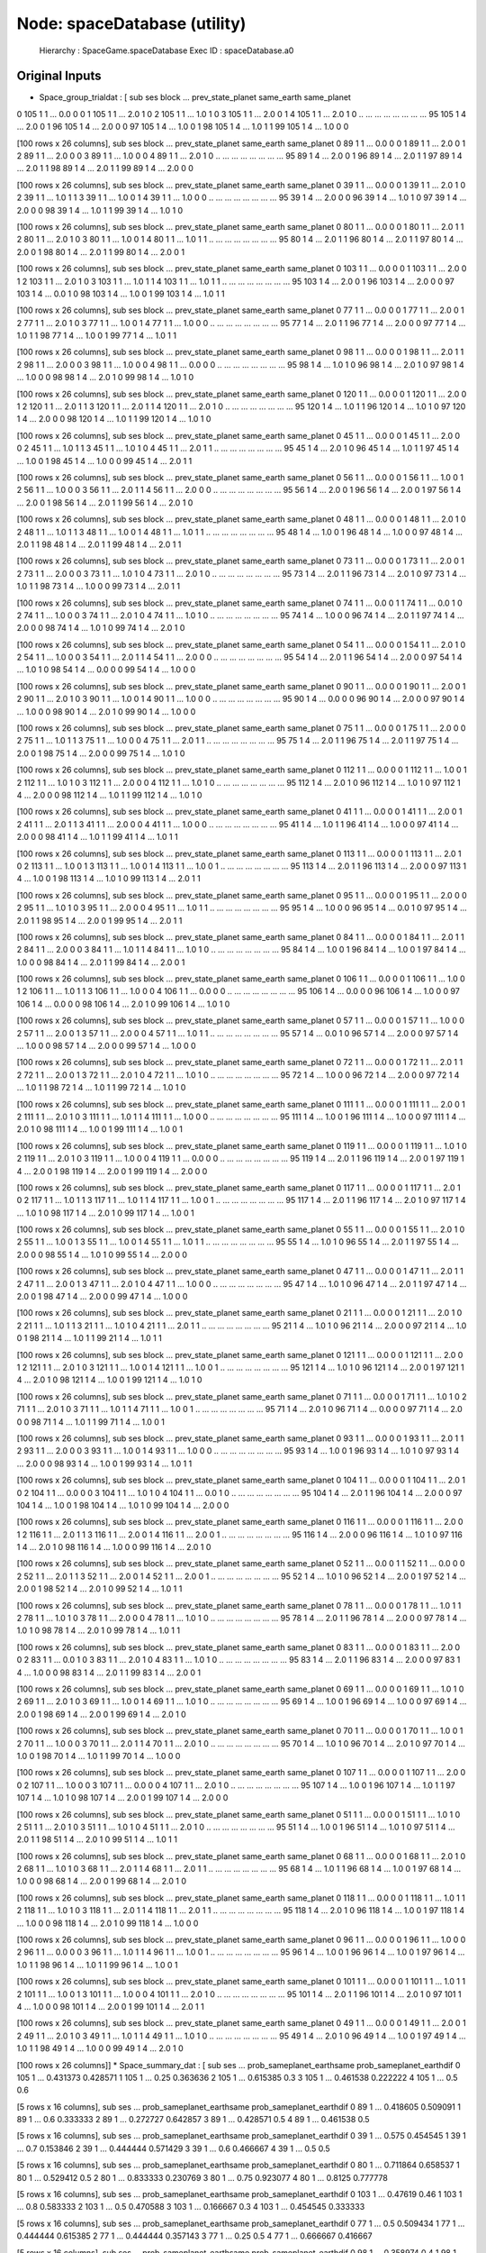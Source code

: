 Node: spaceDatabase (utility)
=============================


 Hierarchy : SpaceGame.spaceDatabase
 Exec ID : spaceDatabase.a0


Original Inputs
---------------


* Space_group_trialdat : [    sub  ses  block  ...  prev_state_planet  same_earth  same_planet
0   105    1      1  ...                0.0           0            0
1   105    1      1  ...                2.0           1            0
2   105    1      1  ...                1.0           1            0
3   105    1      1  ...                2.0           0            1
4   105    1      1  ...                2.0           1            0
..  ...  ...    ...  ...                ...         ...          ...
95  105    1      4  ...                2.0           0            1
96  105    1      4  ...                2.0           0            0
97  105    1      4  ...                1.0           0            1
98  105    1      4  ...                1.0           1            1
99  105    1      4  ...                1.0           0            0

[100 rows x 26 columns],     sub  ses  block  ...  prev_state_planet  same_earth  same_planet
0    89    1      1  ...                0.0           0            0
1    89    1      1  ...                2.0           0            1
2    89    1      1  ...                2.0           0            0
3    89    1      1  ...                1.0           0            0
4    89    1      1  ...                2.0           1            0
..  ...  ...    ...  ...                ...         ...          ...
95   89    1      4  ...                2.0           0            1
96   89    1      4  ...                2.0           1            1
97   89    1      4  ...                2.0           1            1
98   89    1      4  ...                2.0           1            1
99   89    1      4  ...                2.0           0            0

[100 rows x 26 columns],     sub  ses  block  ...  prev_state_planet  same_earth  same_planet
0    39    1      1  ...                0.0           0            0
1    39    1      1  ...                2.0           1            0
2    39    1      1  ...                1.0           1            1
3    39    1      1  ...                1.0           0            1
4    39    1      1  ...                1.0           0            0
..  ...  ...    ...  ...                ...         ...          ...
95   39    1      4  ...                2.0           0            0
96   39    1      4  ...                1.0           1            0
97   39    1      4  ...                2.0           0            0
98   39    1      4  ...                1.0           1            1
99   39    1      4  ...                1.0           1            0

[100 rows x 26 columns],     sub  ses  block  ...  prev_state_planet  same_earth  same_planet
0    80    1      1  ...                0.0           0            0
1    80    1      1  ...                2.0           1            1
2    80    1      1  ...                2.0           1            0
3    80    1      1  ...                1.0           0            1
4    80    1      1  ...                1.0           1            1
..  ...  ...    ...  ...                ...         ...          ...
95   80    1      4  ...                2.0           1            1
96   80    1      4  ...                2.0           1            1
97   80    1      4  ...                2.0           0            1
98   80    1      4  ...                2.0           1            1
99   80    1      4  ...                2.0           0            1

[100 rows x 26 columns],     sub  ses  block  ...  prev_state_planet  same_earth  same_planet
0   103    1      1  ...                0.0           0            0
1   103    1      1  ...                2.0           0            1
2   103    1      1  ...                2.0           1            0
3   103    1      1  ...                1.0           1            1
4   103    1      1  ...                1.0           1            1
..  ...  ...    ...  ...                ...         ...          ...
95  103    1      4  ...                2.0           0            1
96  103    1      4  ...                2.0           0            0
97  103    1      4  ...                0.0           1            0
98  103    1      4  ...                1.0           0            1
99  103    1      4  ...                1.0           1            1

[100 rows x 26 columns],     sub  ses  block  ...  prev_state_planet  same_earth  same_planet
0    77    1      1  ...                0.0           0            0
1    77    1      1  ...                2.0           0            1
2    77    1      1  ...                2.0           1            0
3    77    1      1  ...                1.0           0            1
4    77    1      1  ...                1.0           0            0
..  ...  ...    ...  ...                ...         ...          ...
95   77    1      4  ...                2.0           1            1
96   77    1      4  ...                2.0           0            0
97   77    1      4  ...                1.0           1            1
98   77    1      4  ...                1.0           0            1
99   77    1      4  ...                1.0           1            1

[100 rows x 26 columns],     sub  ses  block  ...  prev_state_planet  same_earth  same_planet
0    98    1      1  ...                0.0           0            0
1    98    1      1  ...                2.0           1            1
2    98    1      1  ...                2.0           0            0
3    98    1      1  ...                1.0           0            0
4    98    1      1  ...                0.0           0            0
..  ...  ...    ...  ...                ...         ...          ...
95   98    1      4  ...                1.0           1            0
96   98    1      4  ...                2.0           1            0
97   98    1      4  ...                1.0           0            0
98   98    1      4  ...                2.0           1            0
99   98    1      4  ...                1.0           1            0

[100 rows x 26 columns],     sub  ses  block  ...  prev_state_planet  same_earth  same_planet
0   120    1      1  ...                0.0           0            0
1   120    1      1  ...                2.0           0            1
2   120    1      1  ...                2.0           1            1
3   120    1      1  ...                2.0           1            1
4   120    1      1  ...                2.0           1            0
..  ...  ...    ...  ...                ...         ...          ...
95  120    1      4  ...                1.0           1            1
96  120    1      4  ...                1.0           1            0
97  120    1      4  ...                2.0           0            0
98  120    1      4  ...                1.0           1            1
99  120    1      4  ...                1.0           1            0

[100 rows x 26 columns],     sub  ses  block  ...  prev_state_planet  same_earth  same_planet
0    45    1      1  ...                0.0           0            0
1    45    1      1  ...                2.0           0            0
2    45    1      1  ...                1.0           1            1
3    45    1      1  ...                1.0           1            0
4    45    1      1  ...                2.0           1            1
..  ...  ...    ...  ...                ...         ...          ...
95   45    1      4  ...                2.0           1            0
96   45    1      4  ...                1.0           1            1
97   45    1      4  ...                1.0           0            1
98   45    1      4  ...                1.0           0            0
99   45    1      4  ...                2.0           1            1

[100 rows x 26 columns],     sub  ses  block  ...  prev_state_planet  same_earth  same_planet
0    56    1      1  ...                0.0           0            0
1    56    1      1  ...                1.0           0            1
2    56    1      1  ...                1.0           0            0
3    56    1      1  ...                2.0           1            1
4    56    1      1  ...                2.0           0            0
..  ...  ...    ...  ...                ...         ...          ...
95   56    1      4  ...                2.0           0            1
96   56    1      4  ...                2.0           0            1
97   56    1      4  ...                2.0           0            1
98   56    1      4  ...                2.0           1            1
99   56    1      4  ...                2.0           1            0

[100 rows x 26 columns],     sub  ses  block  ...  prev_state_planet  same_earth  same_planet
0    48    1      1  ...                0.0           0            0
1    48    1      1  ...                2.0           1            0
2    48    1      1  ...                1.0           1            1
3    48    1      1  ...                1.0           0            1
4    48    1      1  ...                1.0           1            1
..  ...  ...    ...  ...                ...         ...          ...
95   48    1      4  ...                1.0           0            1
96   48    1      4  ...                1.0           0            0
97   48    1      4  ...                2.0           1            1
98   48    1      4  ...                2.0           1            1
99   48    1      4  ...                2.0           1            1

[100 rows x 26 columns],     sub  ses  block  ...  prev_state_planet  same_earth  same_planet
0    73    1      1  ...                0.0           0            0
1    73    1      1  ...                2.0           0            1
2    73    1      1  ...                2.0           0            0
3    73    1      1  ...                1.0           1            0
4    73    1      1  ...                2.0           1            0
..  ...  ...    ...  ...                ...         ...          ...
95   73    1      4  ...                2.0           1            1
96   73    1      4  ...                2.0           1            0
97   73    1      4  ...                1.0           1            1
98   73    1      4  ...                1.0           0            0
99   73    1      4  ...                2.0           1            1

[100 rows x 26 columns],     sub  ses  block  ...  prev_state_planet  same_earth  same_planet
0    74    1      1  ...                0.0           0            1
1    74    1      1  ...                0.0           1            0
2    74    1      1  ...                1.0           0            0
3    74    1      1  ...                2.0           1            0
4    74    1      1  ...                1.0           1            0
..  ...  ...    ...  ...                ...         ...          ...
95   74    1      4  ...                1.0           0            0
96   74    1      4  ...                2.0           1            1
97   74    1      4  ...                2.0           0            0
98   74    1      4  ...                1.0           1            0
99   74    1      4  ...                2.0           1            0

[100 rows x 26 columns],     sub  ses  block  ...  prev_state_planet  same_earth  same_planet
0    54    1      1  ...                0.0           0            0
1    54    1      1  ...                2.0           1            0
2    54    1      1  ...                1.0           0            0
3    54    1      1  ...                2.0           1            1
4    54    1      1  ...                2.0           0            0
..  ...  ...    ...  ...                ...         ...          ...
95   54    1      4  ...                2.0           1            1
96   54    1      4  ...                2.0           0            0
97   54    1      4  ...                1.0           1            0
98   54    1      4  ...                0.0           0            0
99   54    1      4  ...                1.0           0            0

[100 rows x 26 columns],     sub  ses  block  ...  prev_state_planet  same_earth  same_planet
0    90    1      1  ...                0.0           0            0
1    90    1      1  ...                2.0           0            1
2    90    1      1  ...                2.0           1            0
3    90    1      1  ...                1.0           0            1
4    90    1      1  ...                1.0           0            0
..  ...  ...    ...  ...                ...         ...          ...
95   90    1      4  ...                0.0           0            0
96   90    1      4  ...                2.0           0            0
97   90    1      4  ...                1.0           0            0
98   90    1      4  ...                2.0           1            0
99   90    1      4  ...                1.0           0            0

[100 rows x 26 columns],     sub  ses  block  ...  prev_state_planet  same_earth  same_planet
0    75    1      1  ...                0.0           0            0
1    75    1      1  ...                2.0           0            0
2    75    1      1  ...                1.0           1            1
3    75    1      1  ...                1.0           0            0
4    75    1      1  ...                2.0           1            1
..  ...  ...    ...  ...                ...         ...          ...
95   75    1      4  ...                2.0           1            1
96   75    1      4  ...                2.0           1            1
97   75    1      4  ...                2.0           0            1
98   75    1      4  ...                2.0           0            0
99   75    1      4  ...                1.0           1            0

[100 rows x 26 columns],     sub  ses  block  ...  prev_state_planet  same_earth  same_planet
0   112    1      1  ...                0.0           0            0
1   112    1      1  ...                1.0           0            1
2   112    1      1  ...                1.0           1            0
3   112    1      1  ...                2.0           0            0
4   112    1      1  ...                1.0           1            0
..  ...  ...    ...  ...                ...         ...          ...
95  112    1      4  ...                2.0           1            0
96  112    1      4  ...                1.0           1            0
97  112    1      4  ...                2.0           0            0
98  112    1      4  ...                1.0           1            1
99  112    1      4  ...                1.0           1            0

[100 rows x 26 columns],     sub  ses  block  ...  prev_state_planet  same_earth  same_planet
0    41    1      1  ...                0.0           0            0
1    41    1      1  ...                2.0           0            1
2    41    1      1  ...                2.0           1            1
3    41    1      1  ...                2.0           0            0
4    41    1      1  ...                1.0           0            0
..  ...  ...    ...  ...                ...         ...          ...
95   41    1      4  ...                1.0           1            1
96   41    1      4  ...                1.0           0            0
97   41    1      4  ...                2.0           0            0
98   41    1      4  ...                1.0           1            1
99   41    1      4  ...                1.0           1            1

[100 rows x 26 columns],     sub  ses  block  ...  prev_state_planet  same_earth  same_planet
0   113    1      1  ...                0.0           0            0
1   113    1      1  ...                2.0           1            0
2   113    1      1  ...                1.0           0            1
3   113    1      1  ...                1.0           0            1
4   113    1      1  ...                1.0           0            1
..  ...  ...    ...  ...                ...         ...          ...
95  113    1      4  ...                2.0           1            1
96  113    1      4  ...                2.0           0            0
97  113    1      4  ...                1.0           0            1
98  113    1      4  ...                1.0           1            0
99  113    1      4  ...                2.0           1            1

[100 rows x 26 columns],     sub  ses  block  ...  prev_state_planet  same_earth  same_planet
0    95    1      1  ...                0.0           0            0
1    95    1      1  ...                2.0           0            0
2    95    1      1  ...                1.0           1            0
3    95    1      1  ...                2.0           0            0
4    95    1      1  ...                1.0           1            1
..  ...  ...    ...  ...                ...         ...          ...
95   95    1      4  ...                1.0           0            0
96   95    1      4  ...                0.0           1            0
97   95    1      4  ...                2.0           1            1
98   95    1      4  ...                2.0           0            1
99   95    1      4  ...                2.0           1            1

[100 rows x 26 columns],     sub  ses  block  ...  prev_state_planet  same_earth  same_planet
0    84    1      1  ...                0.0           0            0
1    84    1      1  ...                2.0           1            1
2    84    1      1  ...                2.0           0            0
3    84    1      1  ...                1.0           1            1
4    84    1      1  ...                1.0           1            0
..  ...  ...    ...  ...                ...         ...          ...
95   84    1      4  ...                1.0           0            1
96   84    1      4  ...                1.0           0            1
97   84    1      4  ...                1.0           0            0
98   84    1      4  ...                2.0           1            1
99   84    1      4  ...                2.0           0            1

[100 rows x 26 columns],     sub  ses  block  ...  prev_state_planet  same_earth  same_planet
0   106    1      1  ...                0.0           0            0
1   106    1      1  ...                1.0           0            1
2   106    1      1  ...                1.0           1            1
3   106    1      1  ...                1.0           0            0
4   106    1      1  ...                0.0           0            0
..  ...  ...    ...  ...                ...         ...          ...
95  106    1      4  ...                0.0           0            0
96  106    1      4  ...                1.0           0            0
97  106    1      4  ...                0.0           0            0
98  106    1      4  ...                2.0           1            0
99  106    1      4  ...                1.0           1            0

[100 rows x 26 columns],     sub  ses  block  ...  prev_state_planet  same_earth  same_planet
0    57    1      1  ...                0.0           0            0
1    57    1      1  ...                1.0           0            0
2    57    1      1  ...                2.0           0            1
3    57    1      1  ...                2.0           0            0
4    57    1      1  ...                1.0           1            1
..  ...  ...    ...  ...                ...         ...          ...
95   57    1      4  ...                0.0           1            0
96   57    1      4  ...                2.0           0            0
97   57    1      4  ...                1.0           0            0
98   57    1      4  ...                2.0           0            0
99   57    1      4  ...                1.0           0            0

[100 rows x 26 columns],     sub  ses  block  ...  prev_state_planet  same_earth  same_planet
0    72    1      1  ...                0.0           0            0
1    72    1      1  ...                2.0           1            1
2    72    1      1  ...                2.0           0            1
3    72    1      1  ...                2.0           1            0
4    72    1      1  ...                1.0           1            0
..  ...  ...    ...  ...                ...         ...          ...
95   72    1      4  ...                1.0           0            0
96   72    1      4  ...                2.0           0            0
97   72    1      4  ...                1.0           1            1
98   72    1      4  ...                1.0           1            1
99   72    1      4  ...                1.0           1            0

[100 rows x 26 columns],     sub  ses  block  ...  prev_state_planet  same_earth  same_planet
0   111    1      1  ...                0.0           0            0
1   111    1      1  ...                2.0           0            1
2   111    1      1  ...                2.0           1            0
3   111    1      1  ...                1.0           1            1
4   111    1      1  ...                1.0           0            0
..  ...  ...    ...  ...                ...         ...          ...
95  111    1      4  ...                1.0           0            1
96  111    1      4  ...                1.0           0            0
97  111    1      4  ...                2.0           1            0
98  111    1      4  ...                1.0           0            1
99  111    1      4  ...                1.0           0            1

[100 rows x 26 columns],     sub  ses  block  ...  prev_state_planet  same_earth  same_planet
0   119    1      1  ...                0.0           0            0
1   119    1      1  ...                1.0           1            0
2   119    1      1  ...                2.0           1            0
3   119    1      1  ...                1.0           0            0
4   119    1      1  ...                0.0           0            0
..  ...  ...    ...  ...                ...         ...          ...
95  119    1      4  ...                2.0           1            1
96  119    1      4  ...                2.0           0            1
97  119    1      4  ...                2.0           0            1
98  119    1      4  ...                2.0           0            1
99  119    1      4  ...                2.0           0            0

[100 rows x 26 columns],     sub  ses  block  ...  prev_state_planet  same_earth  same_planet
0   117    1      1  ...                0.0           0            0
1   117    1      1  ...                2.0           1            0
2   117    1      1  ...                1.0           1            1
3   117    1      1  ...                1.0           1            1
4   117    1      1  ...                1.0           0            1
..  ...  ...    ...  ...                ...         ...          ...
95  117    1      4  ...                2.0           1            1
96  117    1      4  ...                2.0           1            0
97  117    1      4  ...                1.0           1            0
98  117    1      4  ...                2.0           1            0
99  117    1      4  ...                1.0           0            1

[100 rows x 26 columns],     sub  ses  block  ...  prev_state_planet  same_earth  same_planet
0    55    1      1  ...                0.0           0            0
1    55    1      1  ...                2.0           1            0
2    55    1      1  ...                1.0           0            1
3    55    1      1  ...                1.0           0            1
4    55    1      1  ...                1.0           1            1
..  ...  ...    ...  ...                ...         ...          ...
95   55    1      4  ...                1.0           1            0
96   55    1      4  ...                2.0           1            1
97   55    1      4  ...                2.0           0            0
98   55    1      4  ...                1.0           1            0
99   55    1      4  ...                2.0           0            0

[100 rows x 26 columns],     sub  ses  block  ...  prev_state_planet  same_earth  same_planet
0    47    1      1  ...                0.0           0            0
1    47    1      1  ...                2.0           1            1
2    47    1      1  ...                2.0           0            1
3    47    1      1  ...                2.0           1            0
4    47    1      1  ...                1.0           0            0
..  ...  ...    ...  ...                ...         ...          ...
95   47    1      4  ...                1.0           1            0
96   47    1      4  ...                2.0           1            1
97   47    1      4  ...                2.0           0            1
98   47    1      4  ...                2.0           0            0
99   47    1      4  ...                1.0           0            0

[100 rows x 26 columns],     sub  ses  block  ...  prev_state_planet  same_earth  same_planet
0    21    1      1  ...                0.0           0            0
1    21    1      1  ...                2.0           1            0
2    21    1      1  ...                1.0           1            1
3    21    1      1  ...                1.0           1            0
4    21    1      1  ...                2.0           1            1
..  ...  ...    ...  ...                ...         ...          ...
95   21    1      4  ...                1.0           1            0
96   21    1      4  ...                2.0           0            0
97   21    1      4  ...                1.0           0            1
98   21    1      4  ...                1.0           1            1
99   21    1      4  ...                1.0           1            1

[100 rows x 26 columns],     sub  ses  block  ...  prev_state_planet  same_earth  same_planet
0   121    1      1  ...                0.0           0            0
1   121    1      1  ...                2.0           0            1
2   121    1      1  ...                2.0           1            0
3   121    1      1  ...                1.0           0            1
4   121    1      1  ...                1.0           0            1
..  ...  ...    ...  ...                ...         ...          ...
95  121    1      4  ...                1.0           1            0
96  121    1      4  ...                2.0           0            1
97  121    1      4  ...                2.0           1            0
98  121    1      4  ...                1.0           0            1
99  121    1      4  ...                1.0           1            0

[100 rows x 26 columns],     sub  ses  block  ...  prev_state_planet  same_earth  same_planet
0    71    1      1  ...                0.0           0            0
1    71    1      1  ...                1.0           1            0
2    71    1      1  ...                2.0           1            0
3    71    1      1  ...                1.0           1            1
4    71    1      1  ...                1.0           0            1
..  ...  ...    ...  ...                ...         ...          ...
95   71    1      4  ...                2.0           1            0
96   71    1      4  ...                0.0           0            0
97   71    1      4  ...                2.0           0            0
98   71    1      4  ...                1.0           1            1
99   71    1      4  ...                1.0           0            1

[100 rows x 26 columns],     sub  ses  block  ...  prev_state_planet  same_earth  same_planet
0    93    1      1  ...                0.0           0            0
1    93    1      1  ...                2.0           1            1
2    93    1      1  ...                2.0           0            0
3    93    1      1  ...                1.0           0            1
4    93    1      1  ...                1.0           0            0
..  ...  ...    ...  ...                ...         ...          ...
95   93    1      4  ...                1.0           0            1
96   93    1      4  ...                1.0           1            0
97   93    1      4  ...                2.0           0            0
98   93    1      4  ...                1.0           0            1
99   93    1      4  ...                1.0           1            1

[100 rows x 26 columns],     sub  ses  block  ...  prev_state_planet  same_earth  same_planet
0   104    1      1  ...                0.0           0            0
1   104    1      1  ...                2.0           1            0
2   104    1      1  ...                0.0           0            0
3   104    1      1  ...                1.0           1            0
4   104    1      1  ...                0.0           1            0
..  ...  ...    ...  ...                ...         ...          ...
95  104    1      4  ...                2.0           1            1
96  104    1      4  ...                2.0           0            0
97  104    1      4  ...                1.0           0            1
98  104    1      4  ...                1.0           1            0
99  104    1      4  ...                2.0           0            0

[100 rows x 26 columns],     sub  ses  block  ...  prev_state_planet  same_earth  same_planet
0   116    1      1  ...                0.0           0            0
1   116    1      1  ...                2.0           0            1
2   116    1      1  ...                2.0           1            1
3   116    1      1  ...                2.0           0            1
4   116    1      1  ...                2.0           0            1
..  ...  ...    ...  ...                ...         ...          ...
95  116    1      4  ...                2.0           0            0
96  116    1      4  ...                1.0           1            0
97  116    1      4  ...                2.0           1            0
98  116    1      4  ...                1.0           0            0
99  116    1      4  ...                2.0           1            0

[100 rows x 26 columns],     sub  ses  block  ...  prev_state_planet  same_earth  same_planet
0    52    1      1  ...                0.0           0            1
1    52    1      1  ...                0.0           0            0
2    52    1      1  ...                2.0           1            1
3    52    1      1  ...                2.0           0            1
4    52    1      1  ...                2.0           0            1
..  ...  ...    ...  ...                ...         ...          ...
95   52    1      4  ...                1.0           1            0
96   52    1      4  ...                2.0           0            1
97   52    1      4  ...                2.0           0            1
98   52    1      4  ...                2.0           1            0
99   52    1      4  ...                1.0           1            1

[100 rows x 26 columns],     sub  ses  block  ...  prev_state_planet  same_earth  same_planet
0    78    1      1  ...                0.0           0            0
1    78    1      1  ...                1.0           1            1
2    78    1      1  ...                1.0           1            0
3    78    1      1  ...                2.0           0            0
4    78    1      1  ...                1.0           1            0
..  ...  ...    ...  ...                ...         ...          ...
95   78    1      4  ...                2.0           1            1
96   78    1      4  ...                2.0           0            0
97   78    1      4  ...                1.0           1            0
98   78    1      4  ...                2.0           1            0
99   78    1      4  ...                1.0           1            1

[100 rows x 26 columns],     sub  ses  block  ...  prev_state_planet  same_earth  same_planet
0    83    1      1  ...                0.0           0            0
1    83    1      1  ...                2.0           0            0
2    83    1      1  ...                0.0           1            0
3    83    1      1  ...                2.0           1            0
4    83    1      1  ...                1.0           1            0
..  ...  ...    ...  ...                ...         ...          ...
95   83    1      4  ...                2.0           1            1
96   83    1      4  ...                2.0           0            0
97   83    1      4  ...                1.0           0            0
98   83    1      4  ...                2.0           1            1
99   83    1      4  ...                2.0           0            1

[100 rows x 26 columns],     sub  ses  block  ...  prev_state_planet  same_earth  same_planet
0    69    1      1  ...                0.0           0            0
1    69    1      1  ...                1.0           1            0
2    69    1      1  ...                2.0           1            0
3    69    1      1  ...                1.0           0            1
4    69    1      1  ...                1.0           1            0
..  ...  ...    ...  ...                ...         ...          ...
95   69    1      4  ...                1.0           0            1
96   69    1      4  ...                1.0           0            0
97   69    1      4  ...                2.0           0            1
98   69    1      4  ...                2.0           0            1
99   69    1      4  ...                2.0           1            0

[100 rows x 26 columns],     sub  ses  block  ...  prev_state_planet  same_earth  same_planet
0    70    1      1  ...                0.0           0            0
1    70    1      1  ...                1.0           0            1
2    70    1      1  ...                1.0           0            0
3    70    1      1  ...                2.0           1            1
4    70    1      1  ...                2.0           1            0
..  ...  ...    ...  ...                ...         ...          ...
95   70    1      4  ...                1.0           1            0
96   70    1      4  ...                2.0           1            0
97   70    1      4  ...                1.0           0            1
98   70    1      4  ...                1.0           1            1
99   70    1      4  ...                1.0           0            0

[100 rows x 26 columns],     sub  ses  block  ...  prev_state_planet  same_earth  same_planet
0   107    1      1  ...                0.0           0            0
1   107    1      1  ...                2.0           0            0
2   107    1      1  ...                1.0           0            0
3   107    1      1  ...                0.0           0            0
4   107    1      1  ...                2.0           1            0
..  ...  ...    ...  ...                ...         ...          ...
95  107    1      4  ...                1.0           0            1
96  107    1      4  ...                1.0           1            1
97  107    1      4  ...                1.0           1            0
98  107    1      4  ...                2.0           0            1
99  107    1      4  ...                2.0           0            0

[100 rows x 26 columns],     sub  ses  block  ...  prev_state_planet  same_earth  same_planet
0    51    1      1  ...                0.0           0            0
1    51    1      1  ...                1.0           1            0
2    51    1      1  ...                2.0           1            0
3    51    1      1  ...                1.0           1            0
4    51    1      1  ...                2.0           1            0
..  ...  ...    ...  ...                ...         ...          ...
95   51    1      4  ...                1.0           0            1
96   51    1      4  ...                1.0           1            0
97   51    1      4  ...                2.0           1            1
98   51    1      4  ...                2.0           1            0
99   51    1      4  ...                1.0           1            1

[100 rows x 26 columns],     sub  ses  block  ...  prev_state_planet  same_earth  same_planet
0    68    1      1  ...                0.0           0            0
1    68    1      1  ...                2.0           1            0
2    68    1      1  ...                1.0           1            0
3    68    1      1  ...                2.0           1            1
4    68    1      1  ...                2.0           1            1
..  ...  ...    ...  ...                ...         ...          ...
95   68    1      4  ...                1.0           1            1
96   68    1      4  ...                1.0           0            1
97   68    1      4  ...                1.0           0            0
98   68    1      4  ...                2.0           0            1
99   68    1      4  ...                2.0           1            0

[100 rows x 26 columns],     sub  ses  block  ...  prev_state_planet  same_earth  same_planet
0   118    1      1  ...                0.0           0            0
1   118    1      1  ...                1.0           1            1
2   118    1      1  ...                1.0           1            0
3   118    1      1  ...                2.0           1            1
4   118    1      1  ...                2.0           1            1
..  ...  ...    ...  ...                ...         ...          ...
95  118    1      4  ...                2.0           1            0
96  118    1      4  ...                1.0           0            1
97  118    1      4  ...                1.0           0            0
98  118    1      4  ...                2.0           1            0
99  118    1      4  ...                1.0           0            0

[100 rows x 26 columns],     sub  ses  block  ...  prev_state_planet  same_earth  same_planet
0    96    1      1  ...                0.0           0            0
1    96    1      1  ...                1.0           0            0
2    96    1      1  ...                0.0           0            0
3    96    1      1  ...                1.0           1            1
4    96    1      1  ...                1.0           0            1
..  ...  ...    ...  ...                ...         ...          ...
95   96    1      4  ...                1.0           0            1
96   96    1      4  ...                1.0           0            1
97   96    1      4  ...                1.0           1            1
98   96    1      4  ...                1.0           1            1
99   96    1      4  ...                1.0           0            1

[100 rows x 26 columns],     sub  ses  block  ...  prev_state_planet  same_earth  same_planet
0   101    1      1  ...                0.0           0            0
1   101    1      1  ...                1.0           1            1
2   101    1      1  ...                1.0           0            1
3   101    1      1  ...                1.0           0            0
4   101    1      1  ...                2.0           1            0
..  ...  ...    ...  ...                ...         ...          ...
95  101    1      4  ...                2.0           1            1
96  101    1      4  ...                2.0           1            0
97  101    1      4  ...                1.0           0            0
98  101    1      4  ...                2.0           0            1
99  101    1      4  ...                2.0           1            1

[100 rows x 26 columns],     sub  ses  block  ...  prev_state_planet  same_earth  same_planet
0    49    1      1  ...                0.0           0            0
1    49    1      1  ...                2.0           0            1
2    49    1      1  ...                2.0           1            0
3    49    1      1  ...                1.0           1            1
4    49    1      1  ...                1.0           1            0
..  ...  ...    ...  ...                ...         ...          ...
95   49    1      4  ...                2.0           1            0
96   49    1      4  ...                1.0           0            1
97   49    1      4  ...                1.0           1            1
98   49    1      4  ...                1.0           0            0
99   49    1      4  ...                2.0           1            0

[100 rows x 26 columns]]
* Space_summary_dat : [   sub ses  ... prob_sameplanet_earthsame prob_sameplanet_earthdif
0  105   1  ...                  0.431373                 0.428571
1  105   1  ...                      0.25                 0.363636
2  105   1  ...                  0.615385                      0.3
3  105   1  ...                  0.461538                 0.222222
4  105   1  ...                       0.5                      0.6

[5 rows x 16 columns],   sub ses  ... prob_sameplanet_earthsame prob_sameplanet_earthdif
0  89   1  ...                  0.418605                 0.509091
1  89   1  ...                       0.6                 0.333333
2  89   1  ...                  0.272727                 0.642857
3  89   1  ...                  0.428571                      0.5
4  89   1  ...                  0.461538                      0.5

[5 rows x 16 columns],   sub ses  ... prob_sameplanet_earthsame prob_sameplanet_earthdif
0  39   1  ...                     0.575                 0.454545
1  39   1  ...                       0.7                 0.153846
2  39   1  ...                  0.444444                 0.571429
3  39   1  ...                       0.6                 0.466667
4  39   1  ...                       0.5                      0.5

[5 rows x 16 columns],   sub ses  ... prob_sameplanet_earthsame prob_sameplanet_earthdif
0  80   1  ...                  0.711864                 0.658537
1  80   1  ...                  0.529412                      0.5
2  80   1  ...                  0.833333                 0.230769
3  80   1  ...                      0.75                 0.923077
4  80   1  ...                    0.8125                 0.777778

[5 rows x 16 columns],    sub ses  ... prob_sameplanet_earthsame prob_sameplanet_earthdif
0  103   1  ...                   0.47619                     0.46
1  103   1  ...                       0.8                 0.583333
2  103   1  ...                       0.5                 0.470588
3  103   1  ...                  0.166667                      0.3
4  103   1  ...                  0.454545                 0.333333

[5 rows x 16 columns],   sub ses  ... prob_sameplanet_earthsame prob_sameplanet_earthdif
0  77   1  ...                       0.5                 0.509434
1  77   1  ...                  0.444444                 0.615385
2  77   1  ...                  0.444444                 0.357143
3  77   1  ...                      0.25                      0.5
4  77   1  ...                  0.666667                 0.416667

[5 rows x 16 columns],   sub ses  ... prob_sameplanet_earthsame prob_sameplanet_earthdif
0  98   1  ...                  0.358974                      0.4
1  98   1  ...                  0.285714                   0.3125
2  98   1  ...                       0.0                 0.333333
3  98   1  ...                  0.555556                 0.384615
4  98   1  ...                  0.285714                 0.545455

[5 rows x 16 columns],    sub ses  ... prob_sameplanet_earthsame prob_sameplanet_earthdif
0  120   1  ...                       0.5                    0.275
1  120   1  ...                       0.5                      0.2
2  120   1  ...                       0.5                 0.090909
3  120   1  ...                       0.6                      0.5
4  120   1  ...                       0.5                 0.222222

[5 rows x 16 columns],   sub ses  ... prob_sameplanet_earthsame prob_sameplanet_earthdif
0  45   1  ...                  0.581818                 0.477273
1  45   1  ...                       0.6                      0.4
2  45   1  ...                       0.5                 0.461538
3  45   1  ...                  0.615385                 0.363636
4  45   1  ...                  0.615385                      0.5

[5 rows x 16 columns],   sub ses  ... prob_sameplanet_earthsame prob_sameplanet_earthdif
0  56   1  ...                   0.55102                     0.58
1  56   1  ...                  0.615385                      0.5
2  56   1  ...                  0.444444                   0.3125
3  56   1  ...                  0.666667                      0.5
4  56   1  ...                  0.461538                 0.916667

[5 rows x 16 columns],   sub ses  ... prob_sameplanet_earthsame prob_sameplanet_earthdif
0  48   1  ...                  0.630435                      0.7
1  48   1  ...                  0.666667                 0.636364
2  48   1  ...                  0.636364                 0.928571
3  48   1  ...                  0.538462                 0.416667
4  48   1  ...                  0.777778                 0.571429

[5 rows x 16 columns],   sub ses  ... prob_sameplanet_earthsame prob_sameplanet_earthdif
0  73   1  ...                       0.5                 0.521739
1  73   1  ...                  0.461538                      0.5
2  73   1  ...                  0.285714                 0.272727
3  73   1  ...                  0.714286                 0.647059
4  73   1  ...                  0.583333                      0.4

[5 rows x 16 columns],   sub ses  ... prob_sameplanet_earthsame prob_sameplanet_earthdif
0  74   1  ...                  0.528302                 0.394737
1  74   1  ...                  0.466667                     0.25
2  74   1  ...                  0.363636                 0.333333
3  74   1  ...                      0.75                      0.5
4  74   1  ...                  0.615385                      0.4

[5 rows x 16 columns],   sub ses  ... prob_sameplanet_earthsame prob_sameplanet_earthdif
0  54   1  ...                  0.520833                 0.319149
1  54   1  ...                  0.266667                 0.111111
2  54   1  ...                       0.6                 0.333333
3  54   1  ...                  0.818182                 0.357143
4  54   1  ...                       0.5                 0.357143

[5 rows x 16 columns],   sub ses  ... prob_sameplanet_earthsame prob_sameplanet_earthdif
0  90   1  ...                   0.52381                 0.545455
1  90   1  ...                  0.545455                 0.615385
2  90   1  ...                  0.461538                      0.5
3  90   1  ...                  0.714286                 0.529412
4  90   1  ...                       0.4                      0.5

[5 rows x 16 columns],   sub ses  ... prob_sameplanet_earthsame prob_sameplanet_earthdif
0  75   1  ...                  0.590909                      0.4
1  75   1  ...                      0.75                 0.166667
2  75   1  ...                  0.454545                 0.384615
3  75   1  ...                       0.5                   0.4375
4  75   1  ...                  0.615385                 0.545455

[5 rows x 16 columns],    sub ses  ... prob_sameplanet_earthsame prob_sameplanet_earthdif
0  112   1  ...                  0.612245                 0.478261
1  112   1  ...                  0.666667                 0.416667
2  112   1  ...                  0.583333                 0.416667
3  112   1  ...                       0.6                 0.461538
4  112   1  ...                  0.642857                      0.5

[5 rows x 16 columns],   sub ses  ... prob_sameplanet_earthsame prob_sameplanet_earthdif
0  41   1  ...                  0.566667                      0.4
1  41   1  ...                  0.647059                     0.25
2  41   1  ...                  0.416667                 0.307692
3  41   1  ...                  0.733333                      0.4
4  41   1  ...                  0.461538                      0.5

[5 rows x 16 columns],    sub ses  ... prob_sameplanet_earthsame prob_sameplanet_earthdif
0  113   1  ...                  0.673913                  0.72549
1  113   1  ...                  0.666667                 0.642857
2  113   1  ...                       0.7                 0.533333
3  113   1  ...                       0.6                      0.8
4  113   1  ...                  0.727273                 0.846154

[5 rows x 16 columns],   sub ses  ... prob_sameplanet_earthsame prob_sameplanet_earthdif
0  95   1  ...                   0.45098                 0.391304
1  95   1  ...                  0.538462                 0.272727
2  95   1  ...                  0.416667                 0.307692
3  95   1  ...                  0.428571                      0.3
4  95   1  ...                  0.363636                 0.538462

[5 rows x 16 columns],   sub ses  ... prob_sameplanet_earthsame prob_sameplanet_earthdif
0  84   1  ...                  0.391304                     0.52
1  84   1  ...                      0.25                 0.466667
2  84   1  ...                  0.538462                 0.583333
3  84   1  ...                  0.545455                 0.461538
4  84   1  ...                      0.25                      0.5

[5 rows x 16 columns],    sub ses  ... prob_sameplanet_earthsame prob_sameplanet_earthdif
0  106   1  ...                  0.522727                 0.631579
1  106   1  ...                  0.666667                      0.7
2  106   1  ...                       0.5                 0.666667
3  106   1  ...                       0.5                 0.571429
4  106   1  ...                     0.375                 0.538462

[5 rows x 16 columns],   sub ses  ... prob_sameplanet_earthsame prob_sameplanet_earthdif
0  57   1  ...                   0.44186                 0.408163
1  57   1  ...                  0.545455                     0.25
2  57   1  ...                       0.4                 0.333333
3  57   1  ...                       0.3                 0.571429
4  57   1  ...                  0.454545                     0.25

[5 rows x 16 columns],   sub ses  ... prob_sameplanet_earthsame prob_sameplanet_earthdif
0  72   1  ...                  0.446809                 0.519231
1  72   1  ...                  0.545455                 0.571429
2  72   1  ...                       0.4                      0.5
3  72   1  ...                  0.363636                      0.5
4  72   1  ...                  0.555556                 0.466667

[5 rows x 16 columns],    sub ses  ... prob_sameplanet_earthsame prob_sameplanet_earthdif
0  111   1  ...                  0.333333                 0.422222
1  111   1  ...                  0.333333                      0.3
2  111   1  ...                       0.4                 0.416667
3  111   1  ...                  0.555556                 0.363636
4  111   1  ...                       0.0                 0.538462

[5 rows x 16 columns],    sub ses  ... prob_sameplanet_earthsame prob_sameplanet_earthdif
0  119   1  ...                  0.714286                    0.625
1  119   1  ...                       0.6                 0.454545
2  119   1  ...                  0.785714                 0.555556
3  119   1  ...                       0.8                 0.714286
4  119   1  ...                     0.625                 0.642857

[5 rows x 16 columns],    sub ses  ... prob_sameplanet_earthsame prob_sameplanet_earthdif
0  117   1  ...                   0.47619                 0.472727
1  117   1  ...                  0.363636                 0.642857
2  117   1  ...                  0.666667                 0.473684
3  117   1  ...                  0.461538                 0.454545
4  117   1  ...                  0.454545                     0.25

[5 rows x 16 columns],   sub ses  ... prob_sameplanet_earthsame prob_sameplanet_earthdif
0  55   1  ...                       0.6                 0.693878
1  55   1  ...                  0.533333                      0.9
2  55   1  ...                  0.666667                   0.5625
3  55   1  ...                       0.7                 0.666667
4  55   1  ...                  0.615385                 0.545455

[5 rows x 16 columns],   sub ses  ... prob_sameplanet_earthsame prob_sameplanet_earthdif
0  47   1  ...                  0.709091                 0.595238
1  47   1  ...                  0.714286                 0.666667
2  47   1  ...                  0.416667                 0.461538
3  47   1  ...                  0.777778                 0.571429
4  47   1  ...                  0.909091                 0.615385

[5 rows x 16 columns],   sub ses  ... prob_sameplanet_earthsame prob_sameplanet_earthdif
0  21   1  ...                      0.34                 0.477273
1  21   1  ...                  0.357143                 0.444444
2  21   1  ...                  0.272727                 0.416667
3  21   1  ...                  0.166667                 0.666667
4  21   1  ...                  0.538462                 0.363636

[5 rows x 16 columns],    sub ses  ... prob_sameplanet_earthsame prob_sameplanet_earthdif
0  121   1  ...                  0.568182                 0.564103
1  121   1  ...                       0.6                 0.454545
2  121   1  ...                       0.6                 0.333333
3  121   1  ...                       0.6                      0.7
4  121   1  ...                  0.538462                      0.7

[5 rows x 16 columns],   sub ses  ... prob_sameplanet_earthsame prob_sameplanet_earthdif
0  71   1  ...                  0.489796                      0.4
1  71   1  ...                  0.588235                 0.571429
2  71   1  ...                       0.5                 0.357143
3  71   1  ...                  0.363636                 0.444444
4  71   1  ...                       0.6                 0.230769

[5 rows x 16 columns],   sub ses  ... prob_sameplanet_earthsame prob_sameplanet_earthdif
0  93   1  ...                  0.480769                 0.295455
1  93   1  ...                  0.692308                      0.1
2  93   1  ...                  0.307692                      0.5
3  93   1  ...                       0.5                      0.4
4  93   1  ...                       0.4                 0.142857

[5 rows x 16 columns],    sub ses  ... prob_sameplanet_earthsame prob_sameplanet_earthdif
0  104   1  ...                  0.435897                 0.395833
1  104   1  ...                       0.0                 0.428571
2  104   1  ...                  0.307692                      0.3
3  104   1  ...                  0.636364                 0.416667
4  104   1  ...                  0.555556                 0.357143

[5 rows x 16 columns],    sub ses  ... prob_sameplanet_earthsame prob_sameplanet_earthdif
0  116   1  ...                      0.46                 0.431818
1  116   1  ...                  0.533333                      0.7
2  116   1  ...                  0.333333                 0.416667
3  116   1  ...                  0.416667                 0.454545
4  116   1  ...                  0.416667                 0.153846

[5 rows x 16 columns],   sub ses  ... prob_sameplanet_earthsame prob_sameplanet_earthdif
0  52   1  ...                  0.355556                     0.55
1  52   1  ...                  0.555556                 0.666667
2  52   1  ...                  0.181818                 0.454545
3  52   1  ...                  0.363636                 0.272727
4  52   1  ...                  0.416667                 0.636364

[5 rows x 16 columns],   sub ses  ... prob_sameplanet_earthsame prob_sameplanet_earthdif
0  78   1  ...                  0.423077                 0.487805
1  78   1  ...                       0.5                    0.625
2  78   1  ...                  0.454545                 0.333333
3  78   1  ...                  0.214286                      0.2
4  78   1  ...                  0.538462                 0.727273

[5 rows x 16 columns],   sub ses  ... prob_sameplanet_earthsame prob_sameplanet_earthdif
0  83   1  ...                  0.479167                      0.5
1  83   1  ...                  0.384615                 0.545455
2  83   1  ...                       0.4                 0.615385
3  83   1  ...                  0.461538                      0.3
4  83   1  ...                       0.7                 0.416667

[5 rows x 16 columns],   sub ses  ... prob_sameplanet_earthsame prob_sameplanet_earthdif
0  69   1  ...                  0.340909                 0.541667
1  69   1  ...                       0.5                 0.666667
2  69   1  ...                  0.272727                      0.3
3  69   1  ...                       0.4                 0.461538
4  69   1  ...                       0.2                 0.642857

[5 rows x 16 columns],   sub ses  ... prob_sameplanet_earthsame prob_sameplanet_earthdif
0  70   1  ...                      0.46                  0.55814
1  70   1  ...                  0.363636                 0.307692
2  70   1  ...                  0.333333                 0.545455
3  70   1  ...                  0.692308                 0.727273
4  70   1  ...                  0.454545                 0.545455

[5 rows x 16 columns],    sub ses  ... prob_sameplanet_earthsame prob_sameplanet_earthdif
0  107   1  ...                  0.511111                 0.468085
1  107   1  ...                  0.285714                 0.307692
2  107   1  ...                  0.454545                 0.461538
3  107   1  ...                  0.642857                 0.454545
4  107   1  ...                  0.545455                 0.583333

[5 rows x 16 columns],   sub ses  ... prob_sameplanet_earthsame prob_sameplanet_earthdif
0  51   1  ...                  0.403509                 0.378378
1  51   1  ...                  0.470588                 0.166667
2  51   1  ...                  0.357143                 0.444444
3  51   1  ...                  0.454545                 0.307692
4  51   1  ...                  0.357143                      0.5

[5 rows x 16 columns],   sub ses  ... prob_sameplanet_earthsame prob_sameplanet_earthdif
0  68   1  ...                  0.357143                 0.365854
1  68   1  ...                  0.466667                      0.3
2  68   1  ...                  0.294118                 0.428571
3  68   1  ...                       0.4                 0.307692
4  68   1  ...                  0.333333                 0.384615

[5 rows x 16 columns],    sub ses  ... prob_sameplanet_earthsame prob_sameplanet_earthdif
0  118   1  ...                   0.55814                 0.571429
1  118   1  ...                  0.538462                      0.6
2  118   1  ...                       0.5                      0.6
3  118   1  ...                     0.625                 0.384615
4  118   1  ...                  0.615385                 0.666667

[5 rows x 16 columns],   sub ses  ... prob_sameplanet_earthsame prob_sameplanet_earthdif
0  96   1  ...                  0.418605                  0.44898
1  96   1  ...                  0.636364                 0.333333
2  96   1  ...                  0.333333                 0.444444
3  96   1  ...                       0.2                 0.235294
4  96   1  ...                  0.363636                 0.666667

[5 rows x 16 columns],    sub ses  ... prob_sameplanet_earthsame prob_sameplanet_earthdif
0  101   1  ...                  0.431034                      0.5
1  101   1  ...                  0.214286                 0.454545
2  101   1  ...                  0.333333                 0.363636
3  101   1  ...                    0.5625                 0.555556
4  101   1  ...                  0.571429                 0.545455

[5 rows x 16 columns],   sub ses  ... prob_sameplanet_earthsame prob_sameplanet_earthdif
0  49   1  ...                  0.460317                      0.6
1  49   1  ...                  0.333333                 0.555556
2  49   1  ...                    0.5625                 0.444444
3  49   1  ...                     0.375                 0.555556
4  49   1  ...                  0.533333                 0.666667

[5 rows x 16 columns]]
* bids_dir : /Users/azp271/OneDrive - The Pennsylvania State University/b-childfoodlab_Shared/Active_Studies/RO1_Brain_Mechanisms_IRB_5357/Participant_Data/BIDSdat
* function_str : def updateDatabase_save(Space_summary_dat, Space_group_trialdat, overwrite_flag, bids_dir):
    import pandas as pd
    import numpy as np
    from pathlib import Path
    from nipype.interfaces.base import Bunch

    #derivative data path
    derivative_data_path = Path(bids_dir).joinpath('derivatives/preprocessed/beh')

    #function to drop rows based on values
    def filter_rows_by_values(df, sub_values, sesnum):
        #filter based on sub and ses
        return df[(df['sub'].isin(sub_values) == False) & (df['ses'] == sesnum)]

    #### Summary Data ####
    #get a Bunch object if more than 1 participant 
    if isinstance(Space_summary_dat, Bunch):        
        #get output data from node
        Space_summary_datlist = Space_summary_dat.summarySpace_dat

        #combine datasets 
        Space_summary_dat = pd.concat(Space_summary_datlist)

    #if only 1 participant/dataset then it is a list    
    elif isinstance(Space_summary_dat, list):
        if len(Space_summary_dat) == 1:
            Space_summary_dat = Space_summary_dat[0]
        else:
            Space_summary_dat = pd.concat(Space_summary_dat)

    #if a pandas dataframe
    if isinstance(Space_summary_dat, pd.DataFrame):

        #get column names
        columnnames = Space_summary_dat.columns

        #get session subsets
        db_sessions = Space_summary_dat.ses.unique()

        if len(db_sessions) > 1:
            Space_sum_ses1_dat = Space_summary_dat.groupby('ses').get_group(1)
            Space_sum_ses2_dat = Space_summary_dat.groupby('ses').get_group(2)

            #make wide data set 
            Space_sum_ses1_wide = Space_sum_ses1_dat.pivot(columns='block', index='sub', values=columnnames[3:16])
            Space_sum_ses1_wide.columns = ['_'.join(col) for col in Space_sum_ses1_wide.columns.reorder_levels(order=[1, 0])]

            Space_sum_ses2_wide = Space_sum_ses2_dat.pivot(columns='block', index='sub', values=columnnames[3:16])
            Space_sum_ses2_wide.columns = ['_'.join(col) for col in Space_sum_ses2_wide.columns.reorder_levels(order=[1, 0])]

            #make the sub index into a dataset column
            Space_sum_ses1_wide = Space_sum_ses1_wide.reset_index(level = 0)
            Space_sum_ses2_wide = Space_sum_ses2_wide.reset_index(level = 0)

            #add session
            Space_sum_ses1_wide.insert(1, 'ses', 1)
            Space_sum_ses2_wide.insert(1, 'ses', 2)

            #concatonate databases
            Space_summary_wide = pd.concat([Space_sum_ses1_wide,Space_sum_ses2_wide],ignore_index=True)

        else:
            #make wide data set 
            Space_summary_wide = Space_summary_dat.pivot(columns='block', index='sub', values=columnnames[3:16])        
            Space_summary_wide.columns = ['_'.join(col) for col in Space_summary_wide.columns.reorder_levels(order=[1, 0])]

            #make the sub index into a dataset column
            Space_summary_wide = Space_summary_wide.reset_index(level = 0)

            #add session
            Space_summary_wide.insert(1, 'ses', db_sessions[0])

        #re-order columns
        columnnames_reorder = ['sub', 'ses', 'all_earth_rt_mean', 'all_earth_rt_median', 'all_earth_n_miss',
                    'all_earth_p_miss', 'all_planet_rt_mean', 'all_planet_rt_median', 'all_planet_n_miss',
                    'all_planet_p_miss', 'all_reward_rate', 'all_avg_reward', 'all_reward_rate_corrected', 
                    'all_prob_sameplanet_earthsame', 'all_prob_sameplanet_earthdif',
                    'b1_earth_rt_mean', 'b1_earth_rt_median', 'b1_earth_n_miss', 'b1_earth_p_miss',
                    'b1_planet_rt_mean', 'b1_planet_rt_median', 'b1_planet_n_miss', 'b1_planet_p_miss',
                    'b1_reward_rate', 'b1_avg_reward', 'b1_reward_rate_corrected',
                    'b1_prob_sameplanet_earthsame','b1_prob_sameplanet_earthdif',
                    'b2_earth_rt_mean', 'b2_earth_rt_median', 'b2_earth_n_miss', 'b2_earth_p_miss',
                    'b2_planet_rt_mean', 'b2_planet_rt_median', 'b2_planet_n_miss', 'b2_planet_p_miss',
                    'b2_reward_rate', 'b2_avg_reward', 'b2_reward_rate_corrected',
                    'b2_prob_sameplanet_earthsame', 'b2_prob_sameplanet_earthdif',
                    'b3_earth_rt_mean', 'b3_earth_rt_median', 'b3_earth_n_miss', 'b3_earth_p_miss',
                    'b3_planet_rt_mean','b3_planet_rt_median', 'b3_planet_n_miss', 'b3_planet_p_miss',
                    'b3_reward_rate', 'b3_avg_reward', 'b3_reward_rate_corrected', 
                    'b3_prob_sameplanet_earthsame','b3_prob_sameplanet_earthdif',
                    'b4_earth_rt_mean', 'b4_earth_rt_median', 'b4_earth_n_miss', 'b4_earth_p_miss', 
                    'b4_planet_rt_mean', 'b4_planet_rt_median', 'b4_planet_n_miss', 'b4_planet_p_miss',  
                    'b4_reward_rate', 'b4_avg_reward', 'b4_reward_rate_corrected', 
                    'b4_prob_sameplanet_earthsame', 'b4_prob_sameplanet_earthdif']

        Space_summary_wide = Space_summary_wide.reindex(columns=columnnames_reorder)

        #get blocks subset
        Space_summary_blocks = Space_summary_dat[Space_summary_dat.block.isin(['b1', 'b2', 'b3', 'b4'])] 

        #load databases
        Space_database_wide = pd.read_csv(str(Path(derivative_data_path).joinpath('task-space_summary.tsv')), sep = '\t') 
        Space_database_blocks = pd.read_csv(str(Path(derivative_data_path).joinpath('task-space_summary_long.tsv')), sep = '\t')

        #if overwriting participants
        if overwrite_flag == True:
            #filter out/remove exisiting subs to overwrit~
            if len(db_sessions) > 1:
                #get list of subs by ses to filter in wide and long data
                wide_sub_list = Space_summary_wide.groupby('ses')['sub'].unique()
                long_sub_list = Space_summary_blocks.groupby('ses')['sub'].unique()

                Space_database_ses1 = filter_rows_by_values(Space_database_wide, wide_sub_list[0], 1)
                Space_database_ses2 = filter_rows_by_values(Space_database_wide, wide_sub_list[1], 2)

                Space_database_ses1_long = filter_rows_by_values(Space_database_blocks, long_sub_list[0], 1)
                Space_database_ses2_long = filter_rows_by_values(Space_database_blocks, long_sub_list[1], 2)

                #concatonate databases
                Space_database_wide = pd.concat([Space_database_ses1, Space_database_ses2],ignore_index=True)
                Space_database_blocks = pd.concat([Space_database_ses1_long, Space_database_ses2_long],ignore_index=True)

            else:
                wide_sub_list = list(Space_summary_wide['sub'].unique())
                long_sub_list = list(Space_summary_blocks['sub'].unique())

                #filter by ses and sub
                Space_database_ses = filter_rows_by_values(Space_database_wide, wide_sub_list, db_sessions[0])
                Space_database_long_ses = filter_rows_by_values(Space_database_blocks, long_sub_list, db_sessions[0])

                #concatonate with other session in full database
                Space_database_wide = pd.concat([Space_database_wide[Space_database_wide['ses'] != db_sessions[0]], Space_database_ses],ignore_index=True)
                Space_database_blocks = pd.concat([Space_database_blocks[Space_database_blocks['ses'] != db_sessions[0]], Space_database_long_ses],ignore_index=True)


        #add newly processed data
        Space_database_wide = Space_database_wide.append(Space_summary_wide)
        Space_database_blocks = Space_database_blocks.append(Space_summary_blocks)

        #sort to ensure in sub order
        Space_database_wide = Space_database_wide.sort_values(by = ['ses', 'sub'])
        Space_database_blocks = Space_database_blocks.sort_values(by = ['ses', 'sub', 'block'])

        #round to 3 decimal points
        Space_database_wide = Space_database_wide.applymap(lambda x: round(x, 3) if isinstance(x, (int, float)) else x)
        Space_database_blocks = Space_database_blocks.applymap(lambda x: round(x, 3) if isinstance(x, (int, float)) else x)

        #write databases
        Space_database_wide.to_csv(str(Path(derivative_data_path).joinpath('task-space_summary.tsv')), sep = '\t', encoding='utf-8-sig', index = False) 
        Space_database_blocks.to_csv(str(Path(derivative_data_path).joinpath('task-space_summary_long.tsv')), sep = '\t', encoding='utf-8-sig', index = False)

    else:
        print('No raw data files that need to be processed')
        Space_database_wide = np.nan
        Space_database_blocks = np.nan

    #### Group trial data ####

    #get a Bunch object if more than 1 participant 
    if isinstance(Space_group_trialdat, Bunch):        
        #get output data from node
        Space_group_trialdatlist = Space_group_trialdat.group_trialdat

        #combine datasets 
        Space_groupdat = pd.concat(Space_group_trialdatlist)

    #if only 1 participant/dataset then it is a list    
    elif isinstance(Space_group_trialdat, list):
        if len(Space_group_trialdat) == 1:
            Space_groupdat = Space_group_trialdat[0]
        else:
            Space_groupdat = pd.concat(Space_group_trialdat)

    #if a pandas dataframe
    if isinstance(Space_groupdat, pd.DataFrame):

        #get session subsets
        db_group_sessions = Space_groupdat.ses.unique()

        #load databases
        Space_groupdat_database = pd.read_csv(str(Path(derivative_data_path).joinpath('task-space_groupdata.tsv')), sep = '\t') 

        #if overwriting participants
        if overwrite_flag == True:
            #filter out/remove exisiting subs to overwrit~
            if len(db_group_sessions) > 1:
                #get list of subs by ses to filter in wide and long data
                dat_sub_list = Space_groupdat.groupby('ses')['sub'].unique()

                Space_groupdat_ses1 = filter_rows_by_values(Space_groupdat_database, dat_sub_list[0], 1)
                Space_groupdat_ses2 = filter_rows_by_values(Space_groupdat_database, dat_sub_list[1], 2)

                #concatonate databases
                Space_groupdat_database = pd.concat([Space_groupdat_ses1, Space_groupdat_ses2],ignore_index=True)

            else:
                dat_sub_list = list(Space_groupdat['sub'].unique())

                #filter by ses and sub
                Space_groupdat_ses = filter_rows_by_values(Space_groupdat_database, dat_sub_list, db_group_sessions[0])

                #concatonate with other session in full database
                Space_groupdat_database = pd.concat([Space_groupdat_database[Space_groupdat_database['ses'] != db_group_sessions[0]], Space_groupdat_ses],ignore_index=True)

        #add newly processed data
        Space_groupdat_database = Space_groupdat_database.append(Space_groupdat)

        #sort to ensure in sub order
        Space_groupdat_database = Space_groupdat_database.sort_values(by = ['sub', 'ses'])

        #round to 3 decimal points
        Space_groupdat_database = Space_groupdat_database.applymap(lambda x: round(x, 3) if isinstance(x, (int, float)) else x)

        #write databases
        Space_groupdat_database.to_csv(str(Path(derivative_data_path).joinpath('task-space_groupdata.tsv')), sep = '\t', encoding='utf-8-sig', index = False) 

    else:
        print('No raw trial data files that need to be processed')
        Space_groupdat = np.nan

    return Space_database_wide, Space_database_blocks, Space_groupdat

* overwrite_flag : True


Execution Inputs
----------------


* Space_group_trialdat : [    sub  ses  block  ...  prev_state_planet  same_earth  same_planet
0   105    1      1  ...                0.0           0            0
1   105    1      1  ...                2.0           1            0
2   105    1      1  ...                1.0           1            0
3   105    1      1  ...                2.0           0            1
4   105    1      1  ...                2.0           1            0
..  ...  ...    ...  ...                ...         ...          ...
95  105    1      4  ...                2.0           0            1
96  105    1      4  ...                2.0           0            0
97  105    1      4  ...                1.0           0            1
98  105    1      4  ...                1.0           1            1
99  105    1      4  ...                1.0           0            0

[100 rows x 26 columns],     sub  ses  block  ...  prev_state_planet  same_earth  same_planet
0    89    1      1  ...                0.0           0            0
1    89    1      1  ...                2.0           0            1
2    89    1      1  ...                2.0           0            0
3    89    1      1  ...                1.0           0            0
4    89    1      1  ...                2.0           1            0
..  ...  ...    ...  ...                ...         ...          ...
95   89    1      4  ...                2.0           0            1
96   89    1      4  ...                2.0           1            1
97   89    1      4  ...                2.0           1            1
98   89    1      4  ...                2.0           1            1
99   89    1      4  ...                2.0           0            0

[100 rows x 26 columns],     sub  ses  block  ...  prev_state_planet  same_earth  same_planet
0    39    1      1  ...                0.0           0            0
1    39    1      1  ...                2.0           1            0
2    39    1      1  ...                1.0           1            1
3    39    1      1  ...                1.0           0            1
4    39    1      1  ...                1.0           0            0
..  ...  ...    ...  ...                ...         ...          ...
95   39    1      4  ...                2.0           0            0
96   39    1      4  ...                1.0           1            0
97   39    1      4  ...                2.0           0            0
98   39    1      4  ...                1.0           1            1
99   39    1      4  ...                1.0           1            0

[100 rows x 26 columns],     sub  ses  block  ...  prev_state_planet  same_earth  same_planet
0    80    1      1  ...                0.0           0            0
1    80    1      1  ...                2.0           1            1
2    80    1      1  ...                2.0           1            0
3    80    1      1  ...                1.0           0            1
4    80    1      1  ...                1.0           1            1
..  ...  ...    ...  ...                ...         ...          ...
95   80    1      4  ...                2.0           1            1
96   80    1      4  ...                2.0           1            1
97   80    1      4  ...                2.0           0            1
98   80    1      4  ...                2.0           1            1
99   80    1      4  ...                2.0           0            1

[100 rows x 26 columns],     sub  ses  block  ...  prev_state_planet  same_earth  same_planet
0   103    1      1  ...                0.0           0            0
1   103    1      1  ...                2.0           0            1
2   103    1      1  ...                2.0           1            0
3   103    1      1  ...                1.0           1            1
4   103    1      1  ...                1.0           1            1
..  ...  ...    ...  ...                ...         ...          ...
95  103    1      4  ...                2.0           0            1
96  103    1      4  ...                2.0           0            0
97  103    1      4  ...                0.0           1            0
98  103    1      4  ...                1.0           0            1
99  103    1      4  ...                1.0           1            1

[100 rows x 26 columns],     sub  ses  block  ...  prev_state_planet  same_earth  same_planet
0    77    1      1  ...                0.0           0            0
1    77    1      1  ...                2.0           0            1
2    77    1      1  ...                2.0           1            0
3    77    1      1  ...                1.0           0            1
4    77    1      1  ...                1.0           0            0
..  ...  ...    ...  ...                ...         ...          ...
95   77    1      4  ...                2.0           1            1
96   77    1      4  ...                2.0           0            0
97   77    1      4  ...                1.0           1            1
98   77    1      4  ...                1.0           0            1
99   77    1      4  ...                1.0           1            1

[100 rows x 26 columns],     sub  ses  block  ...  prev_state_planet  same_earth  same_planet
0    98    1      1  ...                0.0           0            0
1    98    1      1  ...                2.0           1            1
2    98    1      1  ...                2.0           0            0
3    98    1      1  ...                1.0           0            0
4    98    1      1  ...                0.0           0            0
..  ...  ...    ...  ...                ...         ...          ...
95   98    1      4  ...                1.0           1            0
96   98    1      4  ...                2.0           1            0
97   98    1      4  ...                1.0           0            0
98   98    1      4  ...                2.0           1            0
99   98    1      4  ...                1.0           1            0

[100 rows x 26 columns],     sub  ses  block  ...  prev_state_planet  same_earth  same_planet
0   120    1      1  ...                0.0           0            0
1   120    1      1  ...                2.0           0            1
2   120    1      1  ...                2.0           1            1
3   120    1      1  ...                2.0           1            1
4   120    1      1  ...                2.0           1            0
..  ...  ...    ...  ...                ...         ...          ...
95  120    1      4  ...                1.0           1            1
96  120    1      4  ...                1.0           1            0
97  120    1      4  ...                2.0           0            0
98  120    1      4  ...                1.0           1            1
99  120    1      4  ...                1.0           1            0

[100 rows x 26 columns],     sub  ses  block  ...  prev_state_planet  same_earth  same_planet
0    45    1      1  ...                0.0           0            0
1    45    1      1  ...                2.0           0            0
2    45    1      1  ...                1.0           1            1
3    45    1      1  ...                1.0           1            0
4    45    1      1  ...                2.0           1            1
..  ...  ...    ...  ...                ...         ...          ...
95   45    1      4  ...                2.0           1            0
96   45    1      4  ...                1.0           1            1
97   45    1      4  ...                1.0           0            1
98   45    1      4  ...                1.0           0            0
99   45    1      4  ...                2.0           1            1

[100 rows x 26 columns],     sub  ses  block  ...  prev_state_planet  same_earth  same_planet
0    56    1      1  ...                0.0           0            0
1    56    1      1  ...                1.0           0            1
2    56    1      1  ...                1.0           0            0
3    56    1      1  ...                2.0           1            1
4    56    1      1  ...                2.0           0            0
..  ...  ...    ...  ...                ...         ...          ...
95   56    1      4  ...                2.0           0            1
96   56    1      4  ...                2.0           0            1
97   56    1      4  ...                2.0           0            1
98   56    1      4  ...                2.0           1            1
99   56    1      4  ...                2.0           1            0

[100 rows x 26 columns],     sub  ses  block  ...  prev_state_planet  same_earth  same_planet
0    48    1      1  ...                0.0           0            0
1    48    1      1  ...                2.0           1            0
2    48    1      1  ...                1.0           1            1
3    48    1      1  ...                1.0           0            1
4    48    1      1  ...                1.0           1            1
..  ...  ...    ...  ...                ...         ...          ...
95   48    1      4  ...                1.0           0            1
96   48    1      4  ...                1.0           0            0
97   48    1      4  ...                2.0           1            1
98   48    1      4  ...                2.0           1            1
99   48    1      4  ...                2.0           1            1

[100 rows x 26 columns],     sub  ses  block  ...  prev_state_planet  same_earth  same_planet
0    73    1      1  ...                0.0           0            0
1    73    1      1  ...                2.0           0            1
2    73    1      1  ...                2.0           0            0
3    73    1      1  ...                1.0           1            0
4    73    1      1  ...                2.0           1            0
..  ...  ...    ...  ...                ...         ...          ...
95   73    1      4  ...                2.0           1            1
96   73    1      4  ...                2.0           1            0
97   73    1      4  ...                1.0           1            1
98   73    1      4  ...                1.0           0            0
99   73    1      4  ...                2.0           1            1

[100 rows x 26 columns],     sub  ses  block  ...  prev_state_planet  same_earth  same_planet
0    74    1      1  ...                0.0           0            1
1    74    1      1  ...                0.0           1            0
2    74    1      1  ...                1.0           0            0
3    74    1      1  ...                2.0           1            0
4    74    1      1  ...                1.0           1            0
..  ...  ...    ...  ...                ...         ...          ...
95   74    1      4  ...                1.0           0            0
96   74    1      4  ...                2.0           1            1
97   74    1      4  ...                2.0           0            0
98   74    1      4  ...                1.0           1            0
99   74    1      4  ...                2.0           1            0

[100 rows x 26 columns],     sub  ses  block  ...  prev_state_planet  same_earth  same_planet
0    54    1      1  ...                0.0           0            0
1    54    1      1  ...                2.0           1            0
2    54    1      1  ...                1.0           0            0
3    54    1      1  ...                2.0           1            1
4    54    1      1  ...                2.0           0            0
..  ...  ...    ...  ...                ...         ...          ...
95   54    1      4  ...                2.0           1            1
96   54    1      4  ...                2.0           0            0
97   54    1      4  ...                1.0           1            0
98   54    1      4  ...                0.0           0            0
99   54    1      4  ...                1.0           0            0

[100 rows x 26 columns],     sub  ses  block  ...  prev_state_planet  same_earth  same_planet
0    90    1      1  ...                0.0           0            0
1    90    1      1  ...                2.0           0            1
2    90    1      1  ...                2.0           1            0
3    90    1      1  ...                1.0           0            1
4    90    1      1  ...                1.0           0            0
..  ...  ...    ...  ...                ...         ...          ...
95   90    1      4  ...                0.0           0            0
96   90    1      4  ...                2.0           0            0
97   90    1      4  ...                1.0           0            0
98   90    1      4  ...                2.0           1            0
99   90    1      4  ...                1.0           0            0

[100 rows x 26 columns],     sub  ses  block  ...  prev_state_planet  same_earth  same_planet
0    75    1      1  ...                0.0           0            0
1    75    1      1  ...                2.0           0            0
2    75    1      1  ...                1.0           1            1
3    75    1      1  ...                1.0           0            0
4    75    1      1  ...                2.0           1            1
..  ...  ...    ...  ...                ...         ...          ...
95   75    1      4  ...                2.0           1            1
96   75    1      4  ...                2.0           1            1
97   75    1      4  ...                2.0           0            1
98   75    1      4  ...                2.0           0            0
99   75    1      4  ...                1.0           1            0

[100 rows x 26 columns],     sub  ses  block  ...  prev_state_planet  same_earth  same_planet
0   112    1      1  ...                0.0           0            0
1   112    1      1  ...                1.0           0            1
2   112    1      1  ...                1.0           1            0
3   112    1      1  ...                2.0           0            0
4   112    1      1  ...                1.0           1            0
..  ...  ...    ...  ...                ...         ...          ...
95  112    1      4  ...                2.0           1            0
96  112    1      4  ...                1.0           1            0
97  112    1      4  ...                2.0           0            0
98  112    1      4  ...                1.0           1            1
99  112    1      4  ...                1.0           1            0

[100 rows x 26 columns],     sub  ses  block  ...  prev_state_planet  same_earth  same_planet
0    41    1      1  ...                0.0           0            0
1    41    1      1  ...                2.0           0            1
2    41    1      1  ...                2.0           1            1
3    41    1      1  ...                2.0           0            0
4    41    1      1  ...                1.0           0            0
..  ...  ...    ...  ...                ...         ...          ...
95   41    1      4  ...                1.0           1            1
96   41    1      4  ...                1.0           0            0
97   41    1      4  ...                2.0           0            0
98   41    1      4  ...                1.0           1            1
99   41    1      4  ...                1.0           1            1

[100 rows x 26 columns],     sub  ses  block  ...  prev_state_planet  same_earth  same_planet
0   113    1      1  ...                0.0           0            0
1   113    1      1  ...                2.0           1            0
2   113    1      1  ...                1.0           0            1
3   113    1      1  ...                1.0           0            1
4   113    1      1  ...                1.0           0            1
..  ...  ...    ...  ...                ...         ...          ...
95  113    1      4  ...                2.0           1            1
96  113    1      4  ...                2.0           0            0
97  113    1      4  ...                1.0           0            1
98  113    1      4  ...                1.0           1            0
99  113    1      4  ...                2.0           1            1

[100 rows x 26 columns],     sub  ses  block  ...  prev_state_planet  same_earth  same_planet
0    95    1      1  ...                0.0           0            0
1    95    1      1  ...                2.0           0            0
2    95    1      1  ...                1.0           1            0
3    95    1      1  ...                2.0           0            0
4    95    1      1  ...                1.0           1            1
..  ...  ...    ...  ...                ...         ...          ...
95   95    1      4  ...                1.0           0            0
96   95    1      4  ...                0.0           1            0
97   95    1      4  ...                2.0           1            1
98   95    1      4  ...                2.0           0            1
99   95    1      4  ...                2.0           1            1

[100 rows x 26 columns],     sub  ses  block  ...  prev_state_planet  same_earth  same_planet
0    84    1      1  ...                0.0           0            0
1    84    1      1  ...                2.0           1            1
2    84    1      1  ...                2.0           0            0
3    84    1      1  ...                1.0           1            1
4    84    1      1  ...                1.0           1            0
..  ...  ...    ...  ...                ...         ...          ...
95   84    1      4  ...                1.0           0            1
96   84    1      4  ...                1.0           0            1
97   84    1      4  ...                1.0           0            0
98   84    1      4  ...                2.0           1            1
99   84    1      4  ...                2.0           0            1

[100 rows x 26 columns],     sub  ses  block  ...  prev_state_planet  same_earth  same_planet
0   106    1      1  ...                0.0           0            0
1   106    1      1  ...                1.0           0            1
2   106    1      1  ...                1.0           1            1
3   106    1      1  ...                1.0           0            0
4   106    1      1  ...                0.0           0            0
..  ...  ...    ...  ...                ...         ...          ...
95  106    1      4  ...                0.0           0            0
96  106    1      4  ...                1.0           0            0
97  106    1      4  ...                0.0           0            0
98  106    1      4  ...                2.0           1            0
99  106    1      4  ...                1.0           1            0

[100 rows x 26 columns],     sub  ses  block  ...  prev_state_planet  same_earth  same_planet
0    57    1      1  ...                0.0           0            0
1    57    1      1  ...                1.0           0            0
2    57    1      1  ...                2.0           0            1
3    57    1      1  ...                2.0           0            0
4    57    1      1  ...                1.0           1            1
..  ...  ...    ...  ...                ...         ...          ...
95   57    1      4  ...                0.0           1            0
96   57    1      4  ...                2.0           0            0
97   57    1      4  ...                1.0           0            0
98   57    1      4  ...                2.0           0            0
99   57    1      4  ...                1.0           0            0

[100 rows x 26 columns],     sub  ses  block  ...  prev_state_planet  same_earth  same_planet
0    72    1      1  ...                0.0           0            0
1    72    1      1  ...                2.0           1            1
2    72    1      1  ...                2.0           0            1
3    72    1      1  ...                2.0           1            0
4    72    1      1  ...                1.0           1            0
..  ...  ...    ...  ...                ...         ...          ...
95   72    1      4  ...                1.0           0            0
96   72    1      4  ...                2.0           0            0
97   72    1      4  ...                1.0           1            1
98   72    1      4  ...                1.0           1            1
99   72    1      4  ...                1.0           1            0

[100 rows x 26 columns],     sub  ses  block  ...  prev_state_planet  same_earth  same_planet
0   111    1      1  ...                0.0           0            0
1   111    1      1  ...                2.0           0            1
2   111    1      1  ...                2.0           1            0
3   111    1      1  ...                1.0           1            1
4   111    1      1  ...                1.0           0            0
..  ...  ...    ...  ...                ...         ...          ...
95  111    1      4  ...                1.0           0            1
96  111    1      4  ...                1.0           0            0
97  111    1      4  ...                2.0           1            0
98  111    1      4  ...                1.0           0            1
99  111    1      4  ...                1.0           0            1

[100 rows x 26 columns],     sub  ses  block  ...  prev_state_planet  same_earth  same_planet
0   119    1      1  ...                0.0           0            0
1   119    1      1  ...                1.0           1            0
2   119    1      1  ...                2.0           1            0
3   119    1      1  ...                1.0           0            0
4   119    1      1  ...                0.0           0            0
..  ...  ...    ...  ...                ...         ...          ...
95  119    1      4  ...                2.0           1            1
96  119    1      4  ...                2.0           0            1
97  119    1      4  ...                2.0           0            1
98  119    1      4  ...                2.0           0            1
99  119    1      4  ...                2.0           0            0

[100 rows x 26 columns],     sub  ses  block  ...  prev_state_planet  same_earth  same_planet
0   117    1      1  ...                0.0           0            0
1   117    1      1  ...                2.0           1            0
2   117    1      1  ...                1.0           1            1
3   117    1      1  ...                1.0           1            1
4   117    1      1  ...                1.0           0            1
..  ...  ...    ...  ...                ...         ...          ...
95  117    1      4  ...                2.0           1            1
96  117    1      4  ...                2.0           1            0
97  117    1      4  ...                1.0           1            0
98  117    1      4  ...                2.0           1            0
99  117    1      4  ...                1.0           0            1

[100 rows x 26 columns],     sub  ses  block  ...  prev_state_planet  same_earth  same_planet
0    55    1      1  ...                0.0           0            0
1    55    1      1  ...                2.0           1            0
2    55    1      1  ...                1.0           0            1
3    55    1      1  ...                1.0           0            1
4    55    1      1  ...                1.0           1            1
..  ...  ...    ...  ...                ...         ...          ...
95   55    1      4  ...                1.0           1            0
96   55    1      4  ...                2.0           1            1
97   55    1      4  ...                2.0           0            0
98   55    1      4  ...                1.0           1            0
99   55    1      4  ...                2.0           0            0

[100 rows x 26 columns],     sub  ses  block  ...  prev_state_planet  same_earth  same_planet
0    47    1      1  ...                0.0           0            0
1    47    1      1  ...                2.0           1            1
2    47    1      1  ...                2.0           0            1
3    47    1      1  ...                2.0           1            0
4    47    1      1  ...                1.0           0            0
..  ...  ...    ...  ...                ...         ...          ...
95   47    1      4  ...                1.0           1            0
96   47    1      4  ...                2.0           1            1
97   47    1      4  ...                2.0           0            1
98   47    1      4  ...                2.0           0            0
99   47    1      4  ...                1.0           0            0

[100 rows x 26 columns],     sub  ses  block  ...  prev_state_planet  same_earth  same_planet
0    21    1      1  ...                0.0           0            0
1    21    1      1  ...                2.0           1            0
2    21    1      1  ...                1.0           1            1
3    21    1      1  ...                1.0           1            0
4    21    1      1  ...                2.0           1            1
..  ...  ...    ...  ...                ...         ...          ...
95   21    1      4  ...                1.0           1            0
96   21    1      4  ...                2.0           0            0
97   21    1      4  ...                1.0           0            1
98   21    1      4  ...                1.0           1            1
99   21    1      4  ...                1.0           1            1

[100 rows x 26 columns],     sub  ses  block  ...  prev_state_planet  same_earth  same_planet
0   121    1      1  ...                0.0           0            0
1   121    1      1  ...                2.0           0            1
2   121    1      1  ...                2.0           1            0
3   121    1      1  ...                1.0           0            1
4   121    1      1  ...                1.0           0            1
..  ...  ...    ...  ...                ...         ...          ...
95  121    1      4  ...                1.0           1            0
96  121    1      4  ...                2.0           0            1
97  121    1      4  ...                2.0           1            0
98  121    1      4  ...                1.0           0            1
99  121    1      4  ...                1.0           1            0

[100 rows x 26 columns],     sub  ses  block  ...  prev_state_planet  same_earth  same_planet
0    71    1      1  ...                0.0           0            0
1    71    1      1  ...                1.0           1            0
2    71    1      1  ...                2.0           1            0
3    71    1      1  ...                1.0           1            1
4    71    1      1  ...                1.0           0            1
..  ...  ...    ...  ...                ...         ...          ...
95   71    1      4  ...                2.0           1            0
96   71    1      4  ...                0.0           0            0
97   71    1      4  ...                2.0           0            0
98   71    1      4  ...                1.0           1            1
99   71    1      4  ...                1.0           0            1

[100 rows x 26 columns],     sub  ses  block  ...  prev_state_planet  same_earth  same_planet
0    93    1      1  ...                0.0           0            0
1    93    1      1  ...                2.0           1            1
2    93    1      1  ...                2.0           0            0
3    93    1      1  ...                1.0           0            1
4    93    1      1  ...                1.0           0            0
..  ...  ...    ...  ...                ...         ...          ...
95   93    1      4  ...                1.0           0            1
96   93    1      4  ...                1.0           1            0
97   93    1      4  ...                2.0           0            0
98   93    1      4  ...                1.0           0            1
99   93    1      4  ...                1.0           1            1

[100 rows x 26 columns],     sub  ses  block  ...  prev_state_planet  same_earth  same_planet
0   104    1      1  ...                0.0           0            0
1   104    1      1  ...                2.0           1            0
2   104    1      1  ...                0.0           0            0
3   104    1      1  ...                1.0           1            0
4   104    1      1  ...                0.0           1            0
..  ...  ...    ...  ...                ...         ...          ...
95  104    1      4  ...                2.0           1            1
96  104    1      4  ...                2.0           0            0
97  104    1      4  ...                1.0           0            1
98  104    1      4  ...                1.0           1            0
99  104    1      4  ...                2.0           0            0

[100 rows x 26 columns],     sub  ses  block  ...  prev_state_planet  same_earth  same_planet
0   116    1      1  ...                0.0           0            0
1   116    1      1  ...                2.0           0            1
2   116    1      1  ...                2.0           1            1
3   116    1      1  ...                2.0           0            1
4   116    1      1  ...                2.0           0            1
..  ...  ...    ...  ...                ...         ...          ...
95  116    1      4  ...                2.0           0            0
96  116    1      4  ...                1.0           1            0
97  116    1      4  ...                2.0           1            0
98  116    1      4  ...                1.0           0            0
99  116    1      4  ...                2.0           1            0

[100 rows x 26 columns],     sub  ses  block  ...  prev_state_planet  same_earth  same_planet
0    52    1      1  ...                0.0           0            1
1    52    1      1  ...                0.0           0            0
2    52    1      1  ...                2.0           1            1
3    52    1      1  ...                2.0           0            1
4    52    1      1  ...                2.0           0            1
..  ...  ...    ...  ...                ...         ...          ...
95   52    1      4  ...                1.0           1            0
96   52    1      4  ...                2.0           0            1
97   52    1      4  ...                2.0           0            1
98   52    1      4  ...                2.0           1            0
99   52    1      4  ...                1.0           1            1

[100 rows x 26 columns],     sub  ses  block  ...  prev_state_planet  same_earth  same_planet
0    78    1      1  ...                0.0           0            0
1    78    1      1  ...                1.0           1            1
2    78    1      1  ...                1.0           1            0
3    78    1      1  ...                2.0           0            0
4    78    1      1  ...                1.0           1            0
..  ...  ...    ...  ...                ...         ...          ...
95   78    1      4  ...                2.0           1            1
96   78    1      4  ...                2.0           0            0
97   78    1      4  ...                1.0           1            0
98   78    1      4  ...                2.0           1            0
99   78    1      4  ...                1.0           1            1

[100 rows x 26 columns],     sub  ses  block  ...  prev_state_planet  same_earth  same_planet
0    83    1      1  ...                0.0           0            0
1    83    1      1  ...                2.0           0            0
2    83    1      1  ...                0.0           1            0
3    83    1      1  ...                2.0           1            0
4    83    1      1  ...                1.0           1            0
..  ...  ...    ...  ...                ...         ...          ...
95   83    1      4  ...                2.0           1            1
96   83    1      4  ...                2.0           0            0
97   83    1      4  ...                1.0           0            0
98   83    1      4  ...                2.0           1            1
99   83    1      4  ...                2.0           0            1

[100 rows x 26 columns],     sub  ses  block  ...  prev_state_planet  same_earth  same_planet
0    69    1      1  ...                0.0           0            0
1    69    1      1  ...                1.0           1            0
2    69    1      1  ...                2.0           1            0
3    69    1      1  ...                1.0           0            1
4    69    1      1  ...                1.0           1            0
..  ...  ...    ...  ...                ...         ...          ...
95   69    1      4  ...                1.0           0            1
96   69    1      4  ...                1.0           0            0
97   69    1      4  ...                2.0           0            1
98   69    1      4  ...                2.0           0            1
99   69    1      4  ...                2.0           1            0

[100 rows x 26 columns],     sub  ses  block  ...  prev_state_planet  same_earth  same_planet
0    70    1      1  ...                0.0           0            0
1    70    1      1  ...                1.0           0            1
2    70    1      1  ...                1.0           0            0
3    70    1      1  ...                2.0           1            1
4    70    1      1  ...                2.0           1            0
..  ...  ...    ...  ...                ...         ...          ...
95   70    1      4  ...                1.0           1            0
96   70    1      4  ...                2.0           1            0
97   70    1      4  ...                1.0           0            1
98   70    1      4  ...                1.0           1            1
99   70    1      4  ...                1.0           0            0

[100 rows x 26 columns],     sub  ses  block  ...  prev_state_planet  same_earth  same_planet
0   107    1      1  ...                0.0           0            0
1   107    1      1  ...                2.0           0            0
2   107    1      1  ...                1.0           0            0
3   107    1      1  ...                0.0           0            0
4   107    1      1  ...                2.0           1            0
..  ...  ...    ...  ...                ...         ...          ...
95  107    1      4  ...                1.0           0            1
96  107    1      4  ...                1.0           1            1
97  107    1      4  ...                1.0           1            0
98  107    1      4  ...                2.0           0            1
99  107    1      4  ...                2.0           0            0

[100 rows x 26 columns],     sub  ses  block  ...  prev_state_planet  same_earth  same_planet
0    51    1      1  ...                0.0           0            0
1    51    1      1  ...                1.0           1            0
2    51    1      1  ...                2.0           1            0
3    51    1      1  ...                1.0           1            0
4    51    1      1  ...                2.0           1            0
..  ...  ...    ...  ...                ...         ...          ...
95   51    1      4  ...                1.0           0            1
96   51    1      4  ...                1.0           1            0
97   51    1      4  ...                2.0           1            1
98   51    1      4  ...                2.0           1            0
99   51    1      4  ...                1.0           1            1

[100 rows x 26 columns],     sub  ses  block  ...  prev_state_planet  same_earth  same_planet
0    68    1      1  ...                0.0           0            0
1    68    1      1  ...                2.0           1            0
2    68    1      1  ...                1.0           1            0
3    68    1      1  ...                2.0           1            1
4    68    1      1  ...                2.0           1            1
..  ...  ...    ...  ...                ...         ...          ...
95   68    1      4  ...                1.0           1            1
96   68    1      4  ...                1.0           0            1
97   68    1      4  ...                1.0           0            0
98   68    1      4  ...                2.0           0            1
99   68    1      4  ...                2.0           1            0

[100 rows x 26 columns],     sub  ses  block  ...  prev_state_planet  same_earth  same_planet
0   118    1      1  ...                0.0           0            0
1   118    1      1  ...                1.0           1            1
2   118    1      1  ...                1.0           1            0
3   118    1      1  ...                2.0           1            1
4   118    1      1  ...                2.0           1            1
..  ...  ...    ...  ...                ...         ...          ...
95  118    1      4  ...                2.0           1            0
96  118    1      4  ...                1.0           0            1
97  118    1      4  ...                1.0           0            0
98  118    1      4  ...                2.0           1            0
99  118    1      4  ...                1.0           0            0

[100 rows x 26 columns],     sub  ses  block  ...  prev_state_planet  same_earth  same_planet
0    96    1      1  ...                0.0           0            0
1    96    1      1  ...                1.0           0            0
2    96    1      1  ...                0.0           0            0
3    96    1      1  ...                1.0           1            1
4    96    1      1  ...                1.0           0            1
..  ...  ...    ...  ...                ...         ...          ...
95   96    1      4  ...                1.0           0            1
96   96    1      4  ...                1.0           0            1
97   96    1      4  ...                1.0           1            1
98   96    1      4  ...                1.0           1            1
99   96    1      4  ...                1.0           0            1

[100 rows x 26 columns],     sub  ses  block  ...  prev_state_planet  same_earth  same_planet
0   101    1      1  ...                0.0           0            0
1   101    1      1  ...                1.0           1            1
2   101    1      1  ...                1.0           0            1
3   101    1      1  ...                1.0           0            0
4   101    1      1  ...                2.0           1            0
..  ...  ...    ...  ...                ...         ...          ...
95  101    1      4  ...                2.0           1            1
96  101    1      4  ...                2.0           1            0
97  101    1      4  ...                1.0           0            0
98  101    1      4  ...                2.0           0            1
99  101    1      4  ...                2.0           1            1

[100 rows x 26 columns],     sub  ses  block  ...  prev_state_planet  same_earth  same_planet
0    49    1      1  ...                0.0           0            0
1    49    1      1  ...                2.0           0            1
2    49    1      1  ...                2.0           1            0
3    49    1      1  ...                1.0           1            1
4    49    1      1  ...                1.0           1            0
..  ...  ...    ...  ...                ...         ...          ...
95   49    1      4  ...                2.0           1            0
96   49    1      4  ...                1.0           0            1
97   49    1      4  ...                1.0           1            1
98   49    1      4  ...                1.0           0            0
99   49    1      4  ...                2.0           1            0

[100 rows x 26 columns]]
* Space_summary_dat : [   sub ses  ... prob_sameplanet_earthsame prob_sameplanet_earthdif
0  105   1  ...                  0.431373                 0.428571
1  105   1  ...                      0.25                 0.363636
2  105   1  ...                  0.615385                      0.3
3  105   1  ...                  0.461538                 0.222222
4  105   1  ...                       0.5                      0.6

[5 rows x 16 columns],   sub ses  ... prob_sameplanet_earthsame prob_sameplanet_earthdif
0  89   1  ...                  0.418605                 0.509091
1  89   1  ...                       0.6                 0.333333
2  89   1  ...                  0.272727                 0.642857
3  89   1  ...                  0.428571                      0.5
4  89   1  ...                  0.461538                      0.5

[5 rows x 16 columns],   sub ses  ... prob_sameplanet_earthsame prob_sameplanet_earthdif
0  39   1  ...                     0.575                 0.454545
1  39   1  ...                       0.7                 0.153846
2  39   1  ...                  0.444444                 0.571429
3  39   1  ...                       0.6                 0.466667
4  39   1  ...                       0.5                      0.5

[5 rows x 16 columns],   sub ses  ... prob_sameplanet_earthsame prob_sameplanet_earthdif
0  80   1  ...                  0.711864                 0.658537
1  80   1  ...                  0.529412                      0.5
2  80   1  ...                  0.833333                 0.230769
3  80   1  ...                      0.75                 0.923077
4  80   1  ...                    0.8125                 0.777778

[5 rows x 16 columns],    sub ses  ... prob_sameplanet_earthsame prob_sameplanet_earthdif
0  103   1  ...                   0.47619                     0.46
1  103   1  ...                       0.8                 0.583333
2  103   1  ...                       0.5                 0.470588
3  103   1  ...                  0.166667                      0.3
4  103   1  ...                  0.454545                 0.333333

[5 rows x 16 columns],   sub ses  ... prob_sameplanet_earthsame prob_sameplanet_earthdif
0  77   1  ...                       0.5                 0.509434
1  77   1  ...                  0.444444                 0.615385
2  77   1  ...                  0.444444                 0.357143
3  77   1  ...                      0.25                      0.5
4  77   1  ...                  0.666667                 0.416667

[5 rows x 16 columns],   sub ses  ... prob_sameplanet_earthsame prob_sameplanet_earthdif
0  98   1  ...                  0.358974                      0.4
1  98   1  ...                  0.285714                   0.3125
2  98   1  ...                       0.0                 0.333333
3  98   1  ...                  0.555556                 0.384615
4  98   1  ...                  0.285714                 0.545455

[5 rows x 16 columns],    sub ses  ... prob_sameplanet_earthsame prob_sameplanet_earthdif
0  120   1  ...                       0.5                    0.275
1  120   1  ...                       0.5                      0.2
2  120   1  ...                       0.5                 0.090909
3  120   1  ...                       0.6                      0.5
4  120   1  ...                       0.5                 0.222222

[5 rows x 16 columns],   sub ses  ... prob_sameplanet_earthsame prob_sameplanet_earthdif
0  45   1  ...                  0.581818                 0.477273
1  45   1  ...                       0.6                      0.4
2  45   1  ...                       0.5                 0.461538
3  45   1  ...                  0.615385                 0.363636
4  45   1  ...                  0.615385                      0.5

[5 rows x 16 columns],   sub ses  ... prob_sameplanet_earthsame prob_sameplanet_earthdif
0  56   1  ...                   0.55102                     0.58
1  56   1  ...                  0.615385                      0.5
2  56   1  ...                  0.444444                   0.3125
3  56   1  ...                  0.666667                      0.5
4  56   1  ...                  0.461538                 0.916667

[5 rows x 16 columns],   sub ses  ... prob_sameplanet_earthsame prob_sameplanet_earthdif
0  48   1  ...                  0.630435                      0.7
1  48   1  ...                  0.666667                 0.636364
2  48   1  ...                  0.636364                 0.928571
3  48   1  ...                  0.538462                 0.416667
4  48   1  ...                  0.777778                 0.571429

[5 rows x 16 columns],   sub ses  ... prob_sameplanet_earthsame prob_sameplanet_earthdif
0  73   1  ...                       0.5                 0.521739
1  73   1  ...                  0.461538                      0.5
2  73   1  ...                  0.285714                 0.272727
3  73   1  ...                  0.714286                 0.647059
4  73   1  ...                  0.583333                      0.4

[5 rows x 16 columns],   sub ses  ... prob_sameplanet_earthsame prob_sameplanet_earthdif
0  74   1  ...                  0.528302                 0.394737
1  74   1  ...                  0.466667                     0.25
2  74   1  ...                  0.363636                 0.333333
3  74   1  ...                      0.75                      0.5
4  74   1  ...                  0.615385                      0.4

[5 rows x 16 columns],   sub ses  ... prob_sameplanet_earthsame prob_sameplanet_earthdif
0  54   1  ...                  0.520833                 0.319149
1  54   1  ...                  0.266667                 0.111111
2  54   1  ...                       0.6                 0.333333
3  54   1  ...                  0.818182                 0.357143
4  54   1  ...                       0.5                 0.357143

[5 rows x 16 columns],   sub ses  ... prob_sameplanet_earthsame prob_sameplanet_earthdif
0  90   1  ...                   0.52381                 0.545455
1  90   1  ...                  0.545455                 0.615385
2  90   1  ...                  0.461538                      0.5
3  90   1  ...                  0.714286                 0.529412
4  90   1  ...                       0.4                      0.5

[5 rows x 16 columns],   sub ses  ... prob_sameplanet_earthsame prob_sameplanet_earthdif
0  75   1  ...                  0.590909                      0.4
1  75   1  ...                      0.75                 0.166667
2  75   1  ...                  0.454545                 0.384615
3  75   1  ...                       0.5                   0.4375
4  75   1  ...                  0.615385                 0.545455

[5 rows x 16 columns],    sub ses  ... prob_sameplanet_earthsame prob_sameplanet_earthdif
0  112   1  ...                  0.612245                 0.478261
1  112   1  ...                  0.666667                 0.416667
2  112   1  ...                  0.583333                 0.416667
3  112   1  ...                       0.6                 0.461538
4  112   1  ...                  0.642857                      0.5

[5 rows x 16 columns],   sub ses  ... prob_sameplanet_earthsame prob_sameplanet_earthdif
0  41   1  ...                  0.566667                      0.4
1  41   1  ...                  0.647059                     0.25
2  41   1  ...                  0.416667                 0.307692
3  41   1  ...                  0.733333                      0.4
4  41   1  ...                  0.461538                      0.5

[5 rows x 16 columns],    sub ses  ... prob_sameplanet_earthsame prob_sameplanet_earthdif
0  113   1  ...                  0.673913                  0.72549
1  113   1  ...                  0.666667                 0.642857
2  113   1  ...                       0.7                 0.533333
3  113   1  ...                       0.6                      0.8
4  113   1  ...                  0.727273                 0.846154

[5 rows x 16 columns],   sub ses  ... prob_sameplanet_earthsame prob_sameplanet_earthdif
0  95   1  ...                   0.45098                 0.391304
1  95   1  ...                  0.538462                 0.272727
2  95   1  ...                  0.416667                 0.307692
3  95   1  ...                  0.428571                      0.3
4  95   1  ...                  0.363636                 0.538462

[5 rows x 16 columns],   sub ses  ... prob_sameplanet_earthsame prob_sameplanet_earthdif
0  84   1  ...                  0.391304                     0.52
1  84   1  ...                      0.25                 0.466667
2  84   1  ...                  0.538462                 0.583333
3  84   1  ...                  0.545455                 0.461538
4  84   1  ...                      0.25                      0.5

[5 rows x 16 columns],    sub ses  ... prob_sameplanet_earthsame prob_sameplanet_earthdif
0  106   1  ...                  0.522727                 0.631579
1  106   1  ...                  0.666667                      0.7
2  106   1  ...                       0.5                 0.666667
3  106   1  ...                       0.5                 0.571429
4  106   1  ...                     0.375                 0.538462

[5 rows x 16 columns],   sub ses  ... prob_sameplanet_earthsame prob_sameplanet_earthdif
0  57   1  ...                   0.44186                 0.408163
1  57   1  ...                  0.545455                     0.25
2  57   1  ...                       0.4                 0.333333
3  57   1  ...                       0.3                 0.571429
4  57   1  ...                  0.454545                     0.25

[5 rows x 16 columns],   sub ses  ... prob_sameplanet_earthsame prob_sameplanet_earthdif
0  72   1  ...                  0.446809                 0.519231
1  72   1  ...                  0.545455                 0.571429
2  72   1  ...                       0.4                      0.5
3  72   1  ...                  0.363636                      0.5
4  72   1  ...                  0.555556                 0.466667

[5 rows x 16 columns],    sub ses  ... prob_sameplanet_earthsame prob_sameplanet_earthdif
0  111   1  ...                  0.333333                 0.422222
1  111   1  ...                  0.333333                      0.3
2  111   1  ...                       0.4                 0.416667
3  111   1  ...                  0.555556                 0.363636
4  111   1  ...                       0.0                 0.538462

[5 rows x 16 columns],    sub ses  ... prob_sameplanet_earthsame prob_sameplanet_earthdif
0  119   1  ...                  0.714286                    0.625
1  119   1  ...                       0.6                 0.454545
2  119   1  ...                  0.785714                 0.555556
3  119   1  ...                       0.8                 0.714286
4  119   1  ...                     0.625                 0.642857

[5 rows x 16 columns],    sub ses  ... prob_sameplanet_earthsame prob_sameplanet_earthdif
0  117   1  ...                   0.47619                 0.472727
1  117   1  ...                  0.363636                 0.642857
2  117   1  ...                  0.666667                 0.473684
3  117   1  ...                  0.461538                 0.454545
4  117   1  ...                  0.454545                     0.25

[5 rows x 16 columns],   sub ses  ... prob_sameplanet_earthsame prob_sameplanet_earthdif
0  55   1  ...                       0.6                 0.693878
1  55   1  ...                  0.533333                      0.9
2  55   1  ...                  0.666667                   0.5625
3  55   1  ...                       0.7                 0.666667
4  55   1  ...                  0.615385                 0.545455

[5 rows x 16 columns],   sub ses  ... prob_sameplanet_earthsame prob_sameplanet_earthdif
0  47   1  ...                  0.709091                 0.595238
1  47   1  ...                  0.714286                 0.666667
2  47   1  ...                  0.416667                 0.461538
3  47   1  ...                  0.777778                 0.571429
4  47   1  ...                  0.909091                 0.615385

[5 rows x 16 columns],   sub ses  ... prob_sameplanet_earthsame prob_sameplanet_earthdif
0  21   1  ...                      0.34                 0.477273
1  21   1  ...                  0.357143                 0.444444
2  21   1  ...                  0.272727                 0.416667
3  21   1  ...                  0.166667                 0.666667
4  21   1  ...                  0.538462                 0.363636

[5 rows x 16 columns],    sub ses  ... prob_sameplanet_earthsame prob_sameplanet_earthdif
0  121   1  ...                  0.568182                 0.564103
1  121   1  ...                       0.6                 0.454545
2  121   1  ...                       0.6                 0.333333
3  121   1  ...                       0.6                      0.7
4  121   1  ...                  0.538462                      0.7

[5 rows x 16 columns],   sub ses  ... prob_sameplanet_earthsame prob_sameplanet_earthdif
0  71   1  ...                  0.489796                      0.4
1  71   1  ...                  0.588235                 0.571429
2  71   1  ...                       0.5                 0.357143
3  71   1  ...                  0.363636                 0.444444
4  71   1  ...                       0.6                 0.230769

[5 rows x 16 columns],   sub ses  ... prob_sameplanet_earthsame prob_sameplanet_earthdif
0  93   1  ...                  0.480769                 0.295455
1  93   1  ...                  0.692308                      0.1
2  93   1  ...                  0.307692                      0.5
3  93   1  ...                       0.5                      0.4
4  93   1  ...                       0.4                 0.142857

[5 rows x 16 columns],    sub ses  ... prob_sameplanet_earthsame prob_sameplanet_earthdif
0  104   1  ...                  0.435897                 0.395833
1  104   1  ...                       0.0                 0.428571
2  104   1  ...                  0.307692                      0.3
3  104   1  ...                  0.636364                 0.416667
4  104   1  ...                  0.555556                 0.357143

[5 rows x 16 columns],    sub ses  ... prob_sameplanet_earthsame prob_sameplanet_earthdif
0  116   1  ...                      0.46                 0.431818
1  116   1  ...                  0.533333                      0.7
2  116   1  ...                  0.333333                 0.416667
3  116   1  ...                  0.416667                 0.454545
4  116   1  ...                  0.416667                 0.153846

[5 rows x 16 columns],   sub ses  ... prob_sameplanet_earthsame prob_sameplanet_earthdif
0  52   1  ...                  0.355556                     0.55
1  52   1  ...                  0.555556                 0.666667
2  52   1  ...                  0.181818                 0.454545
3  52   1  ...                  0.363636                 0.272727
4  52   1  ...                  0.416667                 0.636364

[5 rows x 16 columns],   sub ses  ... prob_sameplanet_earthsame prob_sameplanet_earthdif
0  78   1  ...                  0.423077                 0.487805
1  78   1  ...                       0.5                    0.625
2  78   1  ...                  0.454545                 0.333333
3  78   1  ...                  0.214286                      0.2
4  78   1  ...                  0.538462                 0.727273

[5 rows x 16 columns],   sub ses  ... prob_sameplanet_earthsame prob_sameplanet_earthdif
0  83   1  ...                  0.479167                      0.5
1  83   1  ...                  0.384615                 0.545455
2  83   1  ...                       0.4                 0.615385
3  83   1  ...                  0.461538                      0.3
4  83   1  ...                       0.7                 0.416667

[5 rows x 16 columns],   sub ses  ... prob_sameplanet_earthsame prob_sameplanet_earthdif
0  69   1  ...                  0.340909                 0.541667
1  69   1  ...                       0.5                 0.666667
2  69   1  ...                  0.272727                      0.3
3  69   1  ...                       0.4                 0.461538
4  69   1  ...                       0.2                 0.642857

[5 rows x 16 columns],   sub ses  ... prob_sameplanet_earthsame prob_sameplanet_earthdif
0  70   1  ...                      0.46                  0.55814
1  70   1  ...                  0.363636                 0.307692
2  70   1  ...                  0.333333                 0.545455
3  70   1  ...                  0.692308                 0.727273
4  70   1  ...                  0.454545                 0.545455

[5 rows x 16 columns],    sub ses  ... prob_sameplanet_earthsame prob_sameplanet_earthdif
0  107   1  ...                  0.511111                 0.468085
1  107   1  ...                  0.285714                 0.307692
2  107   1  ...                  0.454545                 0.461538
3  107   1  ...                  0.642857                 0.454545
4  107   1  ...                  0.545455                 0.583333

[5 rows x 16 columns],   sub ses  ... prob_sameplanet_earthsame prob_sameplanet_earthdif
0  51   1  ...                  0.403509                 0.378378
1  51   1  ...                  0.470588                 0.166667
2  51   1  ...                  0.357143                 0.444444
3  51   1  ...                  0.454545                 0.307692
4  51   1  ...                  0.357143                      0.5

[5 rows x 16 columns],   sub ses  ... prob_sameplanet_earthsame prob_sameplanet_earthdif
0  68   1  ...                  0.357143                 0.365854
1  68   1  ...                  0.466667                      0.3
2  68   1  ...                  0.294118                 0.428571
3  68   1  ...                       0.4                 0.307692
4  68   1  ...                  0.333333                 0.384615

[5 rows x 16 columns],    sub ses  ... prob_sameplanet_earthsame prob_sameplanet_earthdif
0  118   1  ...                   0.55814                 0.571429
1  118   1  ...                  0.538462                      0.6
2  118   1  ...                       0.5                      0.6
3  118   1  ...                     0.625                 0.384615
4  118   1  ...                  0.615385                 0.666667

[5 rows x 16 columns],   sub ses  ... prob_sameplanet_earthsame prob_sameplanet_earthdif
0  96   1  ...                  0.418605                  0.44898
1  96   1  ...                  0.636364                 0.333333
2  96   1  ...                  0.333333                 0.444444
3  96   1  ...                       0.2                 0.235294
4  96   1  ...                  0.363636                 0.666667

[5 rows x 16 columns],    sub ses  ... prob_sameplanet_earthsame prob_sameplanet_earthdif
0  101   1  ...                  0.431034                      0.5
1  101   1  ...                  0.214286                 0.454545
2  101   1  ...                  0.333333                 0.363636
3  101   1  ...                    0.5625                 0.555556
4  101   1  ...                  0.571429                 0.545455

[5 rows x 16 columns],   sub ses  ... prob_sameplanet_earthsame prob_sameplanet_earthdif
0  49   1  ...                  0.460317                      0.6
1  49   1  ...                  0.333333                 0.555556
2  49   1  ...                    0.5625                 0.444444
3  49   1  ...                     0.375                 0.555556
4  49   1  ...                  0.533333                 0.666667

[5 rows x 16 columns]]
* bids_dir : /Users/azp271/OneDrive - The Pennsylvania State University/b-childfoodlab_Shared/Active_Studies/RO1_Brain_Mechanisms_IRB_5357/Participant_Data/BIDSdat
* function_str : def updateDatabase_save(Space_summary_dat, Space_group_trialdat, overwrite_flag, bids_dir):
    import pandas as pd
    import numpy as np
    from pathlib import Path
    from nipype.interfaces.base import Bunch

    #derivative data path
    derivative_data_path = Path(bids_dir).joinpath('derivatives/preprocessed/beh')

    #function to drop rows based on values
    def filter_rows_by_values(df, sub_values, sesnum):
        #filter based on sub and ses
        return df[(df['sub'].isin(sub_values) == False) & (df['ses'] == sesnum)]

    #### Summary Data ####
    #get a Bunch object if more than 1 participant 
    if isinstance(Space_summary_dat, Bunch):        
        #get output data from node
        Space_summary_datlist = Space_summary_dat.summarySpace_dat

        #combine datasets 
        Space_summary_dat = pd.concat(Space_summary_datlist)

    #if only 1 participant/dataset then it is a list    
    elif isinstance(Space_summary_dat, list):
        if len(Space_summary_dat) == 1:
            Space_summary_dat = Space_summary_dat[0]
        else:
            Space_summary_dat = pd.concat(Space_summary_dat)

    #if a pandas dataframe
    if isinstance(Space_summary_dat, pd.DataFrame):

        #get column names
        columnnames = Space_summary_dat.columns

        #get session subsets
        db_sessions = Space_summary_dat.ses.unique()

        if len(db_sessions) > 1:
            Space_sum_ses1_dat = Space_summary_dat.groupby('ses').get_group(1)
            Space_sum_ses2_dat = Space_summary_dat.groupby('ses').get_group(2)

            #make wide data set 
            Space_sum_ses1_wide = Space_sum_ses1_dat.pivot(columns='block', index='sub', values=columnnames[3:16])
            Space_sum_ses1_wide.columns = ['_'.join(col) for col in Space_sum_ses1_wide.columns.reorder_levels(order=[1, 0])]

            Space_sum_ses2_wide = Space_sum_ses2_dat.pivot(columns='block', index='sub', values=columnnames[3:16])
            Space_sum_ses2_wide.columns = ['_'.join(col) for col in Space_sum_ses2_wide.columns.reorder_levels(order=[1, 0])]

            #make the sub index into a dataset column
            Space_sum_ses1_wide = Space_sum_ses1_wide.reset_index(level = 0)
            Space_sum_ses2_wide = Space_sum_ses2_wide.reset_index(level = 0)

            #add session
            Space_sum_ses1_wide.insert(1, 'ses', 1)
            Space_sum_ses2_wide.insert(1, 'ses', 2)

            #concatonate databases
            Space_summary_wide = pd.concat([Space_sum_ses1_wide,Space_sum_ses2_wide],ignore_index=True)

        else:
            #make wide data set 
            Space_summary_wide = Space_summary_dat.pivot(columns='block', index='sub', values=columnnames[3:16])        
            Space_summary_wide.columns = ['_'.join(col) for col in Space_summary_wide.columns.reorder_levels(order=[1, 0])]

            #make the sub index into a dataset column
            Space_summary_wide = Space_summary_wide.reset_index(level = 0)

            #add session
            Space_summary_wide.insert(1, 'ses', db_sessions[0])

        #re-order columns
        columnnames_reorder = ['sub', 'ses', 'all_earth_rt_mean', 'all_earth_rt_median', 'all_earth_n_miss',
                    'all_earth_p_miss', 'all_planet_rt_mean', 'all_planet_rt_median', 'all_planet_n_miss',
                    'all_planet_p_miss', 'all_reward_rate', 'all_avg_reward', 'all_reward_rate_corrected', 
                    'all_prob_sameplanet_earthsame', 'all_prob_sameplanet_earthdif',
                    'b1_earth_rt_mean', 'b1_earth_rt_median', 'b1_earth_n_miss', 'b1_earth_p_miss',
                    'b1_planet_rt_mean', 'b1_planet_rt_median', 'b1_planet_n_miss', 'b1_planet_p_miss',
                    'b1_reward_rate', 'b1_avg_reward', 'b1_reward_rate_corrected',
                    'b1_prob_sameplanet_earthsame','b1_prob_sameplanet_earthdif',
                    'b2_earth_rt_mean', 'b2_earth_rt_median', 'b2_earth_n_miss', 'b2_earth_p_miss',
                    'b2_planet_rt_mean', 'b2_planet_rt_median', 'b2_planet_n_miss', 'b2_planet_p_miss',
                    'b2_reward_rate', 'b2_avg_reward', 'b2_reward_rate_corrected',
                    'b2_prob_sameplanet_earthsame', 'b2_prob_sameplanet_earthdif',
                    'b3_earth_rt_mean', 'b3_earth_rt_median', 'b3_earth_n_miss', 'b3_earth_p_miss',
                    'b3_planet_rt_mean','b3_planet_rt_median', 'b3_planet_n_miss', 'b3_planet_p_miss',
                    'b3_reward_rate', 'b3_avg_reward', 'b3_reward_rate_corrected', 
                    'b3_prob_sameplanet_earthsame','b3_prob_sameplanet_earthdif',
                    'b4_earth_rt_mean', 'b4_earth_rt_median', 'b4_earth_n_miss', 'b4_earth_p_miss', 
                    'b4_planet_rt_mean', 'b4_planet_rt_median', 'b4_planet_n_miss', 'b4_planet_p_miss',  
                    'b4_reward_rate', 'b4_avg_reward', 'b4_reward_rate_corrected', 
                    'b4_prob_sameplanet_earthsame', 'b4_prob_sameplanet_earthdif']

        Space_summary_wide = Space_summary_wide.reindex(columns=columnnames_reorder)

        #get blocks subset
        Space_summary_blocks = Space_summary_dat[Space_summary_dat.block.isin(['b1', 'b2', 'b3', 'b4'])] 

        #load databases
        Space_database_wide = pd.read_csv(str(Path(derivative_data_path).joinpath('task-space_summary.tsv')), sep = '\t') 
        Space_database_blocks = pd.read_csv(str(Path(derivative_data_path).joinpath('task-space_summary_long.tsv')), sep = '\t')

        #if overwriting participants
        if overwrite_flag == True:
            #filter out/remove exisiting subs to overwrit~
            if len(db_sessions) > 1:
                #get list of subs by ses to filter in wide and long data
                wide_sub_list = Space_summary_wide.groupby('ses')['sub'].unique()
                long_sub_list = Space_summary_blocks.groupby('ses')['sub'].unique()

                Space_database_ses1 = filter_rows_by_values(Space_database_wide, wide_sub_list[0], 1)
                Space_database_ses2 = filter_rows_by_values(Space_database_wide, wide_sub_list[1], 2)

                Space_database_ses1_long = filter_rows_by_values(Space_database_blocks, long_sub_list[0], 1)
                Space_database_ses2_long = filter_rows_by_values(Space_database_blocks, long_sub_list[1], 2)

                #concatonate databases
                Space_database_wide = pd.concat([Space_database_ses1, Space_database_ses2],ignore_index=True)
                Space_database_blocks = pd.concat([Space_database_ses1_long, Space_database_ses2_long],ignore_index=True)

            else:
                wide_sub_list = list(Space_summary_wide['sub'].unique())
                long_sub_list = list(Space_summary_blocks['sub'].unique())

                #filter by ses and sub
                Space_database_ses = filter_rows_by_values(Space_database_wide, wide_sub_list, db_sessions[0])
                Space_database_long_ses = filter_rows_by_values(Space_database_blocks, long_sub_list, db_sessions[0])

                #concatonate with other session in full database
                Space_database_wide = pd.concat([Space_database_wide[Space_database_wide['ses'] != db_sessions[0]], Space_database_ses],ignore_index=True)
                Space_database_blocks = pd.concat([Space_database_blocks[Space_database_blocks['ses'] != db_sessions[0]], Space_database_long_ses],ignore_index=True)


        #add newly processed data
        Space_database_wide = Space_database_wide.append(Space_summary_wide)
        Space_database_blocks = Space_database_blocks.append(Space_summary_blocks)

        #sort to ensure in sub order
        Space_database_wide = Space_database_wide.sort_values(by = ['ses', 'sub'])
        Space_database_blocks = Space_database_blocks.sort_values(by = ['ses', 'sub', 'block'])

        #round to 3 decimal points
        Space_database_wide = Space_database_wide.applymap(lambda x: round(x, 3) if isinstance(x, (int, float)) else x)
        Space_database_blocks = Space_database_blocks.applymap(lambda x: round(x, 3) if isinstance(x, (int, float)) else x)

        #write databases
        Space_database_wide.to_csv(str(Path(derivative_data_path).joinpath('task-space_summary.tsv')), sep = '\t', encoding='utf-8-sig', index = False) 
        Space_database_blocks.to_csv(str(Path(derivative_data_path).joinpath('task-space_summary_long.tsv')), sep = '\t', encoding='utf-8-sig', index = False)

    else:
        print('No raw data files that need to be processed')
        Space_database_wide = np.nan
        Space_database_blocks = np.nan

    #### Group trial data ####

    #get a Bunch object if more than 1 participant 
    if isinstance(Space_group_trialdat, Bunch):        
        #get output data from node
        Space_group_trialdatlist = Space_group_trialdat.group_trialdat

        #combine datasets 
        Space_groupdat = pd.concat(Space_group_trialdatlist)

    #if only 1 participant/dataset then it is a list    
    elif isinstance(Space_group_trialdat, list):
        if len(Space_group_trialdat) == 1:
            Space_groupdat = Space_group_trialdat[0]
        else:
            Space_groupdat = pd.concat(Space_group_trialdat)

    #if a pandas dataframe
    if isinstance(Space_groupdat, pd.DataFrame):

        #get session subsets
        db_group_sessions = Space_groupdat.ses.unique()

        #load databases
        Space_groupdat_database = pd.read_csv(str(Path(derivative_data_path).joinpath('task-space_groupdata.tsv')), sep = '\t') 

        #if overwriting participants
        if overwrite_flag == True:
            #filter out/remove exisiting subs to overwrit~
            if len(db_group_sessions) > 1:
                #get list of subs by ses to filter in wide and long data
                dat_sub_list = Space_groupdat.groupby('ses')['sub'].unique()

                Space_groupdat_ses1 = filter_rows_by_values(Space_groupdat_database, dat_sub_list[0], 1)
                Space_groupdat_ses2 = filter_rows_by_values(Space_groupdat_database, dat_sub_list[1], 2)

                #concatonate databases
                Space_groupdat_database = pd.concat([Space_groupdat_ses1, Space_groupdat_ses2],ignore_index=True)

            else:
                dat_sub_list = list(Space_groupdat['sub'].unique())

                #filter by ses and sub
                Space_groupdat_ses = filter_rows_by_values(Space_groupdat_database, dat_sub_list, db_group_sessions[0])

                #concatonate with other session in full database
                Space_groupdat_database = pd.concat([Space_groupdat_database[Space_groupdat_database['ses'] != db_group_sessions[0]], Space_groupdat_ses],ignore_index=True)

        #add newly processed data
        Space_groupdat_database = Space_groupdat_database.append(Space_groupdat)

        #sort to ensure in sub order
        Space_groupdat_database = Space_groupdat_database.sort_values(by = ['sub', 'ses'])

        #round to 3 decimal points
        Space_groupdat_database = Space_groupdat_database.applymap(lambda x: round(x, 3) if isinstance(x, (int, float)) else x)

        #write databases
        Space_groupdat_database.to_csv(str(Path(derivative_data_path).joinpath('task-space_groupdata.tsv')), sep = '\t', encoding='utf-8-sig', index = False) 

    else:
        print('No raw trial data files that need to be processed')
        Space_groupdat = np.nan

    return Space_database_wide, Space_database_blocks, Space_groupdat

* overwrite_flag : True


Execution Outputs
-----------------


* Space_database_blocks :      sub  ses  ... prob_sameplanet_earthsame  prob_sameplanet_earthdif
1     21    1  ...                     0.357                     0.444
2     21    1  ...                     0.273                     0.417
3     21    1  ...                     0.167                     0.667
4     21    1  ...                     0.538                     0.364
1     39    1  ...                     0.700                     0.154
..   ...  ...  ...                       ...                       ...
167   95    2  ...                     0.125                     0.467
168   96    2  ...                     0.467                     0.500
169   96    2  ...                     0.600                     0.538
170   96    2  ...                     0.300                     0.538
171   96    2  ...                     0.571                     0.545

[360 rows x 16 columns]
* Space_database_cond :     sub  ses  ...  b4_prob_sameplanet_earthsame  b4_prob_sameplanet_earthdif
0    21    1  ...                         0.538                        0.364
1    39    1  ...                         0.500                        0.500
2    41    1  ...                         0.462                        0.500
3    45    1  ...                         0.615                        0.500
4    47    1  ...                         0.909                        0.615
..  ...  ...  ...                           ...                          ...
38   89    2  ...                         0.375                        0.188
39   93    2  ...                         0.400                        0.400
40   94    2  ...                         0.538                        0.417
41   95    2  ...                         0.125                        0.467
42   96    2  ...                         0.571                        0.545

[90 rows x 67 columns]
* Space_grouptrial_database :     sub  ses  block  ...  prev_state_planet  same_earth  same_planet
0   105    1      1  ...                0.0           0            0
1   105    1      1  ...                2.0           1            0
2   105    1      1  ...                1.0           1            0
3   105    1      1  ...                2.0           0            1
4   105    1      1  ...                2.0           1            0
..  ...  ...    ...  ...                ...         ...          ...
95   49    1      4  ...                2.0           1            0
96   49    1      4  ...                1.0           0            1
97   49    1      4  ...                1.0           1            1
98   49    1      4  ...                1.0           0            0
99   49    1      4  ...                2.0           1            0

[4700 rows x 26 columns]


Runtime info
------------


* duration : 0.280852
* hostname : ND-NTR-FCH12085
* prev_wd : /Users/azp271/OneDrive - The Pennsylvania State University/b-childfoodlab_Shared/Active_Studies/RO1_Brain_Mechanisms_IRB_5357/Participant_Data/BIDSdat
* working_dir : /Users/azp271/OneDrive - The Pennsylvania State University/b-childfoodlab_Shared/Active_Studies/RO1_Brain_Mechanisms_IRB_5357/Participant_Data/BIDSdat/SpaceGame/_session_id_1/spaceDatabase


Environment
~~~~~~~~~~~


* CONDA_DEFAULT_ENV : base
* CONDA_EXE : /Users/azp271/opt/anaconda3/bin/conda
* CONDA_PREFIX : /Users/azp271/opt/anaconda3
* CONDA_PROMPT_MODIFIER : (base) 
* CONDA_PYTHON_EXE : /Users/azp271/opt/anaconda3/bin/python
* CONDA_SHLVL : 1
* DISPLAY : /private/tmp/com.apple.launchd.GWJcr5aiMQ/org.xquartz:0
* HOME : /Users/azp271
* LANG : en_US.UTF-8
* LOGNAME : azp271
* LaunchInstanceID : 0D478C5D-FF68-421D-8CCC-AB6D8F78AE4E
* OLDPWD : /Users/azp271/OneDrive - The Pennsylvania State University/b-childfoodlab_Shared/Active_Studies/RO1_Brain_Mechanisms_IRB_5357/Participant_Data/orgRaw_scripts
* PATH : /Users/azp271/opt/anaconda3/bin:/Users/azp271/opt/anaconda3/condabin:/Library/Frameworks/Python.framework/Versions/3.9/bin:/usr/local/bin:/usr/bin:/bin:/usr/sbin:/sbin:/Library/TeX/texbin:/opt/X11/bin
* PWD : /Users/azp271/OneDrive - The Pennsylvania State University/b-childfoodlab_Shared/Active_Studies/RO1_Brain_Mechanisms_IRB_5357/Participant_Data/BIDSdat/code
* SECURITYSESSIONID : 186a9
* SHELL : /bin/zsh
* SHLVL : 1
* SSH_AUTH_SOCK : /private/tmp/com.apple.launchd.7qhvbO6vQS/Listeners
* TERM : xterm-256color
* TERM_PROGRAM : Apple_Terminal
* TERM_PROGRAM_VERSION : 440
* TERM_SESSION_ID : B7C4C25B-1D63-438B-8F77-419357A4FCCB
* TMPDIR : /var/folders/y5/lybvr3s93wn9ny273pk2fhgr0000gp/T/
* USER : azp271
* XPC_FLAGS : 0x0
* XPC_SERVICE_NAME : 0
* _ : /Users/azp271/opt/anaconda3/bin/python3
* _CE_CONDA : 
* _CE_M : 
* __CFBundleIdentifier : com.apple.Terminal


